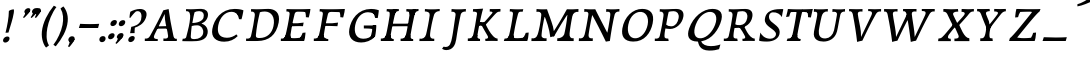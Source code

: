 SplineFontDB: 3.0
FontName: Experiment-Latin-Italic
FullName: Experiment-Latin
FamilyName: Experiment-Latin
Weight: Italic
Copyright: Copyright (c) 2015, Pathum Egodawatta
UComments: "2015-9-29: Created with FontForge (http://fontforge.org)"
Version: 0.001
ItalicAngle: -10
UnderlinePosition: 100
UnderlineWidth: 49
Ascent: 1000
Descent: 0
InvalidEm: 0
LayerCount: 2
Layer: 0 0 "Back" 1
Layer: 1 0 "Fore" 0
PreferredKerning: 4
XUID: [1021 779 -1439063335 14876943]
FSType: 0
OS2Version: 0
OS2_WeightWidthSlopeOnly: 0
OS2_UseTypoMetrics: 1
CreationTime: 1443542790
ModificationTime: 1459245850
PfmFamily: 17
TTFWeight: 400
TTFWidth: 5
LineGap: 122
VLineGap: 0
OS2TypoAscent: 129
OS2TypoAOffset: 1
OS2TypoDescent: 0
OS2TypoDOffset: 1
OS2TypoLinegap: 122
OS2WinAscent: 129
OS2WinAOffset: 1
OS2WinDescent: -161
OS2WinDOffset: 1
HheadAscent: 29
HheadAOffset: 1
HheadDescent: 183
HheadDOffset: 1
OS2CapHeight: 0
OS2XHeight: 0
OS2Vendor: 'PfEd'
Lookup: 258 0 0 "'kern' Horizontal Kerning in Latin lookup 0" { "'kern' Horizontal Kerning in Latin lookup 0-1" [150,15,0] } ['kern' ('DFLT' <'dflt' > 'latn' <'dflt' > ) ]
MarkAttachClasses: 1
DEI: 91125
KernClass2: 3 2 "'kern' Horizontal Kerning in Latin lookup 0-1"
 11 a n i d l m
 0 
 1 g
 0 {} 0 {} 0 {} -53 {} 0 {} 0 {}
LangName: 1033
Encoding: Adobe-Latin-1
Compacted: 1
UnicodeInterp: none
NameList: adobe-latin-3
DisplaySize: -128
AntiAlias: 1
FitToEm: 1
WinInfo: 32 8 2
BeginPrivate: 0
EndPrivate
Grid
-1000 824 m 0
 2000 824 l 1024
-1000 784 m 0
 2000 784 l 1024
-1000 571.5 m 0
 2000 571.5 l 1024
-1000 594 m 0
 2000 594 l 1024
-1000 531 m 0
 2000 531 l 1024
-1000 -278 m 0
 2000 -278 l 1024
-1000 870.174804688 m 0
 2000 870.174804688 l 1024
-1000 849 m 0
 2000 849 l 1024
-1000 68 m 0
 2000 68 l 1024
2000 766 m 1024
-1000 1143 m 0
 2000 1143 l 1024
-1000 499 m 0
 2000 499 l 1024
-1000 612 m 0
 2000 612 l 1024
EndSplineSet
AnchorClass2: "thn_ubufibi" "" 
BeginChars: 257 228

StartChar: space
Encoding: 0 32 0
GlifName: space
Width: 225
VWidth: 0
Flags: HMW
LayerCount: 2
Back
Fore
EndChar

StartChar: a
Encoding: 65 97 1
AltUni2: 0000aa.ffffffff.0
GlifName: uni0061
Width: 702
VWidth: 153
Flags: HMW
LayerCount: 2
Back
SplineSet
54.54296875 125 m 0
 42.3515625 366 236.012695312 539.211914062 393.866210938 587 c 0
 499.569335938 619 618.274414062 606 618.274414062 606 c 1
 569.639648438 462 l 1
 569.639648438 462 454.533203125 559.744140625 333.284179688 514 c 0
 250.144255829 482.633443299 156.5390625 332.93359375 171.713867188 165 c 0
 176.697375462 109.849474426 203.962890625 65 246.2578125 65 c 0
 348.548828125 65 441.30859375 268 464.538085938 329 c 1
 475.485351562 289 l 1
 475.485351562 289 383.209960938 -19 203.209960938 -19 c 0
 112.209960938 -19 59.314453125 30.685546875 54.54296875 125 c 0
617.615234375 603 m 1
 595.861328125 525 504.830078125 232 529.310546875 101 c 0
 536.303710938 63.578125 614.260742188 74 657.141601562 79 c 1
 661.265625 40 l 1
 638.854492188 32 512.564453125 -28 457.73828125 -10 c 0
 416.20703125 4 414.083984375 43 418.487304688 102 c 1
 424.475585938 156.63671875 494.46875 390.32421875 492.083007812 597 c 1
 617.615234375 603 l 1
EndSplineSet
Fore
SplineSet
48 130 m 0
 50.80859375 370.685546875 238 536 396 584 c 0
 502 616 593 611 593 611 c 1
 611 591 l 1
 594 536 551 426 529 305 c 0
 522 269 517 223 517 185 c 0
 517 71 566 51 659 68 c 5
 654 29 l 5
 616.01953125 9.619140625 557.150457021 -13.320909551 494 -14.0595703125 c 0
 414.434570312 -14.990234375 402.447003822 24.2350191076 418 102 c 0
 427 147 446 200 461 247 c 1
 460 254 453 252 452 260 c 1
 472 357 493 481 492 597 c 1
 547 576 l 1
 546 574 576 574 592 578 c 1
 560 472 l 1
 560 472 444 554 333 508 c 0
 251 474 177.860351562 344.786132812 166 206 c 0
 160.450195312 141.05859375 177 73 235 73 c 0
 337 73 443 268 466 329 c 1
 476 289 l 1
 476 289 387 -15 187 -15 c 0
 96 -15 47.017578125 45.7919921875 48 130 c 0
EndSplineSet
EndChar

StartChar: n
Encoding: 78 110 2
GlifName: uni006E_
Width: 774
VWidth: 79
Flags: HMW
LayerCount: 2
Back
Fore
SplineSet
58 531 m 1
 54 571 l 1
 190 571 325 613 327 613 c 1
 342 594 l 1
 331 561 314 515 292 444 c 0
 277.397849288 396.874877246 262 347 245 299 c 1
 254 295 l 1
 239 198 232 125 235 -2 c 1
 192.163085938 -1.1259765625 127.69140625 -7.1298828125 81 -17.33984375 c 1
 69 -2 l 1
 106 76 166 196 185 288 c 0
 222.049413448 467.397159853 212 531 58 531 c 1
211 208 m 1
 281 456 462 613 587 611 c 0
 647 610 674 586 673 523 c 0
 672 406 546 190 602 90 c 0
 621 56 672 54 728 68 c 5
 724 32 l 1
 684 7 601 -26 534 -24 c 0
 479.015401869 -22.3586687125 452 6 461 58 c 0
 472 119 548 261 555 426 c 0
 557 480 547 513 504 513 c 0
 400 514 256 305 241 205 c 1
 211 208 l 1
EndSplineSet
EndChar

StartChar: d
Encoding: 68 100 3
GlifName: uni0064
Width: 729
VWidth: 79
Flags: HMW
LayerCount: 2
Back
SplineSet
57.83984375 231 m 0
 76.791015625 373.767578125 163.440429688 510.470703125 364.19921875 585 c 4
 442.974042011 614.244210012 538.610351562 614 585.96484375 599 c 1
 533.448242188 491 l 1
 533.448242188 491 457.092773438 555.46875 355.1484375 527 c 0
 253.233398438 498.540039062 199.166015625 370 180.716796875 270 c 0
 161.708984375 166.971679688 193.40625 81.611328125 262.098632812 83 c 0
 377.954101562 85.3427734375 481.501953125 346 492.0234375 400 c 1
 504.793945312 350 l 1
 469.74609375 246 388.81640625 -18 205.81640625 -18 c 0
 90.81640625 -18 40.451171875 100 57.83984375 231 c 0
429.459960938 800 m 1
 552.107421875 808 696.986328125 850 696.986328125 850 c 1
 625.36328125 682 543.723632812 259 547.673828125 162 c 0
 551.028320312 79.6328125 591.04296875 65 681.159179688 77 c 1
 686.400390625 33 l 1
 629.81640625 7 541.34765625 -27 485.463867188 -15 c 0
 434.403320312 -4 433.921875 67 439.564453125 99 c 0
 462.020507812 226.325195312 520.862304688 554.19921875 539.771484375 702 c 0
 546.05859375 749 485.3515625 742 413.174804688 741 c 1
 429.459960938 800 l 1
EndSplineSet
Fore
SplineSet
58 231 m 0
 81 404 252 622 586 599 c 1
 533 471 l 1
 533 471 457 555 355 527 c 0
 253 499 195 373 179 266 c 0
 163.510552496 162.414319815 181 78 250 79 c 0
 366 81 482 346 493 400 c 1
 505 350 l 1
 470 246 389 -18 206 -18 c 0
 81 -18 41 100 58 231 c 0
375 783 m 1
 371 824 l 1
 511 824 649 871 651 871 c 1
 665.088867188 849 l 1
 653.581054688 809.430664062 637.290663545 762.083073261 620 682 c 0
 605 610 564 417 555 361 c 0
 546 305 537 246 542 171 c 0
 547 81 598 58 687 70 c 5
 682 31 l 1
 665 24 573 -25 510 -24 c 0
 450 -23 439 16 437 61 c 0
 434 104 474 254 487 301 c 1
 481 330 l 1
 491 382 526 612 528 675 c 0
 530 765 499 783 375 783 c 1
EndSplineSet
EndChar

StartChar: h
Encoding: 72 104 4
GlifName: uni0068
Width: 736
VWidth: 79
Flags: HMW
LayerCount: 2
Back
SplineSet
76.6787109375 822 m 1
 212.458007812 825.5390625 350.953125 875 352.970703125 875 c 1
 338.958984375 820.265625 264.52734375 498.028320312 245.654296875 351 c 0
 242.551757812 326.828125 252.56640625 302.497070312 242.958984375 279 c 0
 207.794921875 193 214.396484375 110 216.763671875 10 c 5
 171.763671875 10 106.763671875 4 61.763671875 -10 c 5
 98.154296875 84 146.732421875 255.90625 162.415039062 348 c 0
 178.762695312 444 215.861328125 697.469726562 210.698242188 726 c 0
 203.331054688 766.709960938 144.569335938 759 62.921875 761 c 1
 76.6787109375 822 l 1
189.81640625 213 m 1
 280.806640625 481 442.944335938 613.430664062 569.67578125 611 c 0
 629.337890625 609.85546875 656.90625 586.135742188 656.103515625 523 c 0
 654.619140625 406.188476562 541.84375 171.954101562 584.572265625 90 c 0
 602.171875 56.2421875 669.522460938 63 712.403320312 68 c 1
 716.52734375 29 l 1
 697.201171875 22.1015625 583.19140625 -23.4658203125 519.763671875 -24.3388671875 c 0
 464.798828125 -25.09375 443.021484375 4.7734375 446.512695312 58 c 0
 450.517578125 119.057617188 531.604492188 270.501953125 538.291992188 426 c 0
 540.109375 480.306640625 529.749023438 512.590820312 486.763671875 512.791992188 c 0
 371.327148438 513.331054688 252.6171875 284.228515625 207.291992188 177 c 9
 189.81640625 213 l 1
EndSplineSet
Fore
SplineSet
64 -13 m 1
 100 81 152 238 169 330 c 0
 179 382 214 612 216 675 c 0
 218 748 179 784 62 783 c 5
 62 824 l 5
 198 824 337 871 339 871 c 5
 352.823242188 850 l 1
 342.291992188 810.3515625 325.145507812 761.412109375 308 682 c 0
 293 610 242 347 233 291 c 0
 218 196 216 125 219 0 c 1
 174 0 109 -8 64 -13 c 1
189 208 m 1
 260 456 442 613 569 611 c 0
 629 610 657 586 656 523 c 0
 655 430 577 277 571 166 c 0
 566 67 622 57 712 68 c 1
 716 29 l 1
 697 22 579 -23 516 -24 c 0
 461 -25 434 6 443 58 c 0
 454 119 531 261 538 426 c 0
 540 480 529 513 486 513 c 0
 381 514 235 291 220 184 c 9
 189 208 l 1
EndSplineSet
EndChar

StartChar: e
Encoding: 69 101 5
GlifName: uni0065
Width: 611
VWidth: 153
Flags: HMW
LayerCount: 2
Back
SplineSet
57.0458984375 230 m 0
 86.1884765625 469 262.823242188 596.091796875 391.110351562 611 c 0
 511.579101562 625 605.309570312 560.364257812 581.2734375 428 c 0
 563.515625 330.211914062 452.454101562 278.8671875 335.727539062 262 c 0
 266.34765625 251.974609375 205.39453125 252.940429688 147.919921875 256 c 1
 156.383789062 304 l 1
 156.383789062 304 272.87109375 296.783203125 353.727539062 320 c 0
 413.443359375 337.146484375 467.727539062 387 468.727539062 451 c 24
 469.727539062 523 427.239257812 558.233398438 357.293945312 551 c 0
 282.594726562 543.275390625 210.190429688 462 185.739257812 349 c 0
 164.119140625 249.08203125 154.481445312 83 288.073242188 58 c 4
 387.72265625 39 519.712890625 127 521.712890625 127 c 5
 539.717773438 93 l 5
 517.720703125 66 410.370117188 -23.6279296875 283.024414062 -26 c 4
 175.671875 -28 32.0751953125 26 57.0458984375 230 c 0
EndSplineSet
Fore
SplineSet
62 230 m 0
 91 469 267.864980219 595.200844024 396 609 c 0
 526 623 620.12160549 551.81748709 576 428 c 0
 536.64453125 317.557617188 418 279 311 262 c 0
 242.142771937 251.060066569 200 253 143 256 c 1
 151 304 l 1
 151 304 258 297 339 320 c 0
 399 337 463 387 474 451 c 0
 486.197265625 521.966796875 430.315429688 568.014648438 361 556 c 0
 286 543 232 477 197 374 c 0
 164.056640625 277.052734375 129 82 283 57 c 0
 383.473632812 40.689453125 485 116 487 116 c 1
 505 83 l 1
 483 56 385 -24 258 -26 c 0
 131 -28 37 26 62 230 c 0
EndSplineSet
EndChar

StartChar: i
Encoding: 73 105 6
GlifName: uni0069
Width: 448
VWidth: 79
Flags: HMW
LayerCount: 2
Back
SplineSet
256.887695312 782 m 0
 264.29296875 824 303.23046875 852 344.23046875 852 c 0
 394.23046875 852 412.353515625 813 404.948242188 771 c 0
 397.541992188 729 358.60546875 701 317.60546875 701 c 0
 276.60546875 701 249.482421875 740 256.887695312 782 c 0
93.9150390625 555 m 1
 230.280273438 558.499023438 367.254882812 608 370.20703125 608 c 1
 355.478515625 547.962890625 283.796875 315.663085938 271.4453125 171.267578125 c 4
 261.208984375 51.6044921875 320.774414062 58.1220703125 422.639648438 70 c 5
 426.763671875 31 l 5
 407.383789062 24.08203125 282.845703125 -24.521484375 213 -23.55859375 c 4
 153.331054688 -22.736328125 130.047851562 16.830078125 140.318359375 61 c 4
 157.32421875 134.138671875 227.180664062 279.380859375 226.317382812 417 c 0
 225.9375 477.512695312 185.119140625 491.0703125 80.158203125 494 c 1
 93.9150390625 555 l 1
EndSplineSet
Fore
SplineSet
43 530 m 5
 43 571 l 5
 179 572 319 612 321 612 c 1
 338.27734375 594 l 1
 321.497070312 535.569335938 276.6328125 427.624023438 254 289 c 0
 246 241 238.13786856 199.083676667 237 153 c 0
 235 72 325 59 391 70 c 1
 391 31 l 1
 322 4 259 -25 189 -24 c 0
 129 -23 106 17 116 61 c 0
 129.682083152 117.682915914 170.870347198 217.171357877 185 288 c 0
 220.911644305 468.016666952 197 531 43 530 c 5
233 782 m 0
 240 824 279 852 320 852 c 0
 370 852 388 813 381 771 c 0
 374 729 335 701 294 701 c 0
 253 701 226 740 233 782 c 0
EndSplineSet
EndChar

StartChar: s
Encoding: 83 115 7
GlifName: uni0073
Width: 502
VWidth: 153
Flags: HMW
LayerCount: 2
Back
SplineSet
55.234375 -2 m 1
 62.4052734375 33 70.5146484375 107 80.09375 167 c 1
 94.6572265625 132.356445312 150.233398438 33.7138671875 242.34765625 29 c 0
 303.731445312 25.8583984375 347.107421875 64.16015625 356.216796875 110 c 0
 382.844726562 244 147.591796875 237.981445312 151.646484375 391 c 0
 155.2578125 527.295898438 269.913085938 593.915039062 408 608.802734375 c 0
 450.291992188 613.362304688 489.0703125 607.392578125 528.26953125 603 c 1
 518.569335938 565 500.049804688 474 495.0546875 440 c 1
 457 494 410.700195312 561.184570312 333.861328125 554 c 0
 267.8515625 547.828125 253.279296875 481 261.16796875 436 c 0
 284.551757812 302.610351562 529.41015625 295.657226562 466 107.602539062 c 0
 439.58203125 29.25390625 334.84375 -15 225.591796875 -15 c 0
 112.591796875 -15 55.234375 -2 55.234375 -2 c 1
EndSplineSet
Fore
SplineSet
25 9 m 1
 32 42 45 110 50 167 c 1
 68 130 135.016601562 37.46484375 228 34 c 0
 285.995117188 31.8388671875 307.351217769 79.990472225 307 126 c 0
 306 257 111.09228129 297.030413216 134 442 c 0
 148.234375 532.081054688 221 598 359 612 c 0
 409 617 464 615 464 615 c 1
 477 597 l 1
 468 556 456 502 449 448 c 1
 407.524414062 522.728515625 355.372070312 549.287109375 303 549.6875 c 0
 253.594726562 550.065429688 223.223632812 520.7734375 222.947265625 487 c 0
 222.159179688 390.680664062 417.818359375 294.90625 419 170 c 0
 420.069335938 57.0009765625 336 -17 186 -23 c 0
 105.064453125 -26.2373046875 56 -11 40 -7 c 1
 25 9 l 1
EndSplineSet
EndChar

StartChar: o
Encoding: 79 111 8
AltUni2: 0000ba.ffffffff.0
GlifName: o
Width: 629
VWidth: 153
Flags: HMW
LayerCount: 2
Back
SplineSet
35.8115234375 246 m 0
 8.5048828125 90.1376953125 76.791015625 -25 234.26171875 -28 c 0
 456.552734375 -32.2353515625 572.991210938 148.540039062 611.565429688 324 c 0
 668.065429688 581 482.70703125 613.396484375 418.876953125 613 c 0
 236.072265625 611.864257812 72.603515625 456 35.8115234375 246 c 0
167.5078125 358 m 0
 201.48046875 495 295.149414062 546.818359375 360.473632812 546 c 0
 472.599609375 544.595703125 531.6640625 415 498.981445312 258 c 0
 472.05859375 128 399.711914062 48.5078125 300.194335938 46 c 0
 183.893554688 43.0693359375 127.688476562 197.421875 167.5078125 358 c 0
EndSplineSet
Fore
SplineSet
34.6044921875 190 m 0
 31.760139984 70.2822298715 74.1172893881 -24.1746420757 217 -25 c 0
 448.610351562 -26.337890625 582.571289062 184.005859375 596.178710938 387 c 0
 607.5078125 556.006835938 535.0546875 613 416 613 c 0
 226.548828125 613 40.3564453125 432.09765625 34.6044921875 190 c 0
339 548.783203125 m 0
 447.554735345 565.96635696 494.658203125 457.202148438 472.049804688 295 c 0
 455.263671875 174.567382812 396.891601562 55.3828125 301 42.134765625 c 0
 194.84765625 27.46875 139.885742188 111.6484375 154.771484375 258 c 0
 171.190429688 419.423828125 237.69631899 532.747820336 339 548.783203125 c 0
EndSplineSet
EndChar

StartChar: b
Encoding: 66 98 9
GlifName: b
Width: 678
VWidth: 79
Flags: HMW
LayerCount: 2
Back
SplineSet
625.9453125 374.72265625 m 0
 603.743164062 159.009765625 440.651367188 -50.982421875 75.8671875 -17.64453125 c 1
 148.474609375 111.239257812 l 1
 148.474609375 111.239257812 230.543945312 51.0732421875 310.965820312 51.93359375 c 0
 442.525390625 53.3408203125 485.989257812 219.526367188 503.275390625 331.59765625 c 0
 519.24609375 435.140625 503.258789062 520.069335938 434.5703125 521.655273438 c 0
 334.612304688 523.962890625 231.581054688 326.372070312 212.65234375 222.0859375 c 1
 193.686523438 262.369140625 l 5
 216.552734375 366.780273438 314.9296875 609.474609375 477.859375 614.266601562 c 0
 592.809570312 617.647460938 639.474609375 506.176757812 625.9453125 374.72265625 c 0
99.3173828125 800 m 1
 181.96484375 798 356.84375 850 356.84375 850 c 1
 285.220703125 682 215.416992188 258.759765625 207.53125 162 c 0
 200.787109375 79.2470703125 196.872070312 36.232421875 281.016601562 25 c 1
 356.2578125 33 l 1
 326.893554688 6.607421875 139.06640625 -27.11328125 75.3212890625 -15 c 1
 114.703125 160.403320312 172.900390625 493.077148438 199.62890625 702 c 0
 205.916015625 749 155.208984375 742 83.0322265625 741 c 1
 99.3173828125 800 l 1
EndSplineSet
Fore
SplineSet
61 784 m 1
 177 784 206 766 204 675 c 0
 202 612 167 381 157 330 c 0
 139 239 106 98 78 5 c 1
 98 -14 l 1
 463 -38 606 159 628 375 c 0
 642 506 613 617 478 614 c 0
 319 610 222 380 202 282 c 1
 215 242 l 1
 234 339 335 524 434 522 c 0
 489 521 517 471 518 408 c 0
 521 263 452 64 311 63 c 0
 201 62 138 131 138 131 c 1
 97 -12 l 1
 141 -7 163 0 207 0 c 1
 199 125 214 218 221 291 c 1
 222 353 l 1
 233 392 245 441 259 487 c 0
 293.50390625 634.598632812 323.658203125 748.90625 353.1484375 850 c 1
 337 871 l 1
 335 871 157 824 56 824 c 5
 61 784 l 1
EndSplineSet
EndChar

StartChar: period
Encoding: 14 46 10
GlifName: period
Width: 204
VWidth: 79
Flags: HMW
LayerCount: 2
Back
SplineSet
461 429 m 1053
547.62890625 606.931640625 m 5,0,1
 560.979304676 545.140392989 555.783202328 486.432928999 547.3359375 427.185546875 c 5,11,12
 461 429 l 5,0,0
 453.53125 451.228515625 446.063476562 473.458007812 435 490.4765625 c 5,0,0
 306.106445312 489.979492188 258.503299742 424.487976481 246 397 c 5,15,-1
 241 444 l 5,16,17
 284.417257879 513.413357003 404.184570312 607.883789062 501 609.767578125 c 4,0,0
 529.2578125 610.317382812 547.62890625 606.931640625 547.62890625 606.931640625 c 5,0,1
52 63 m 5,22,23
 63.8515625 61.5966796875 74.8759765625 60.8740234375 85.05859375 60.8740234375 c 4,24,25
 140.174804688 60.8740234375 170.624023438 82.0439453125 174 131 c 5,26,-1
 288 150 l 5,27,28
 287.791992188 146.228515625 287.69140625 142.60546875 287.69140625 139.124023438 c 4,29,30
 287.69140625 62.9560546875 356.818359375 48.7841796875 404.6640625 48.7841796875 c 4,31,32
 407.716796875 48.7841796875 410.525390625 48.8828125 413 49 c 5,33,-1
 423 1 l 5,34,-1
 60 1 l 5,35,-1
 52 63 l 5,22,23
49 595 m 5,50,51
 64.4892578125 593.95703125 80.77734375 593.513671875 97.2822265625 593.513671875 c 4,52,53
 191.596679688 593.513671875 293 608 293 608 c 5,54,55
 293 608 276 486 270 460 c 5,56,57
 293 468 l 5,60,61
 290.176757812 402.124023438 286.036132812 348.6171875 286.036132812 279 c 4,64,65
 286.036132812 192.529296875 286.936523438 99.921875 300 0 c 5,66,-1
 165 0 l 5,67,68
 175.778320312 143.716796875 181.91015625 285.884765625 181.91015625 377.525390625 c 4,69,70
 181.91015625 413.413085938 180.969726562 441.552734375 179 459 c 4,71,72
 174 504 138 532 56 534 c 5,73,-1
 49 595 l 5,50,51
EndSplineSet
Fore
SplineSet
35 51 m 0
 43 95 83 123 125 123 c 0
 176 123 196 88 188 44 c 0
 180 0 140 -29 98 -29 c 0
 56 -29 27 7 35 51 c 0
EndSplineSet
EndChar

StartChar: t
Encoding: 84 116 11
GlifName: t
Width: 402
VWidth: 79
Flags: HMW
LayerCount: 2
Back
Fore
SplineSet
59 500 m 1
 59 570 l 1
 105 570 121 568 160 570 c 0
 174 571 213 734 225 773 c 1
 270 781 320 788 321 788 c 1
 315.2421875 769.083007812 289.073242188 663.017578125 266.551757812 570 c 1
 383 570 l 1
 383 503 l 1
 251.336914062 503 l 1
 226.461914062 391.235351562 193.104492188 235.64453125 196 143 c 0
 197 100 210 60 261 60 c 0
 286 60 325 64 341 68 c 5
 336 25 l 1
 300 7 225 -23 154 -24 c 0
 97 -25 64 5 67 58 c 0
 69 126 126 294 145 419 c 0
 153 471 141 512 59 500 c 1
EndSplineSet
EndChar

StartChar: p
Encoding: 80 112 12
GlifName: p
Width: 721
VWidth: 79
Flags: HMW
LayerCount: 2
Back
SplineSet
27 -302 m 5
 13.1494140625 -290 l 5
 31.869140625 -212.661132812 128.450879894 174.352434668 151 288 c 4
 188 476 195 532 42 530 c 5
 42 571 l 5
 178 572 290 606 312 614 c 5
 322.588867188 594 l 5
 310.197265625 560.294921875 292 514 274 464 c 4
 256.635877567 415.766326574 245 386 229 343 c 5
 237 341 244 340 252 338 c 5
 245 322 234 308 230 289 c 4
 216 222 151 30 158 -110 c 4
 162 -189 213 -213 320 -216 c 5
 320 -255 l 5
 199 -262 101 -281 27 -302 c 5
136 -3 m 5
 176 127 l 5
 176 127 229 67 320 68 c 4
 485 69 556 238 554 408 c 4
 553 487 531 538 472 537 c 4
 351 535 226 283 214 231 c 5
 168 199 l 5
 208 317 328 618 528 618 c 4
 629 618 672 535 671 432 c 4
 669 223 491 -38 136 -3 c 5
EndSplineSet
Fore
SplineSet
11 -302 m 1
 -2.8505859375 -290 l 1
 5.74609375 -254.484375 45.7622240963 -153.663400152 73.4885678175 -44.0000044098 c 0
 106.069603603 84.8646975855 138.805905226 226.541762342 151 288 c 0
 188 476 175 532 22 530 c 1
 17 571 l 1
 153 572 290 606 312 614 c 1
 322.588867188 594 l 1
 310.197265625 560.294921875 292 514 274 464 c 0
 256.635877567 415.766326574 245 386 229 343 c 1
 237 341 244 340 252 338 c 1
 245 322 234 308 230 289 c 0
 216 222 149 18 156 -122 c 0
 160 -201 218 -213 325 -216 c 5
 320 -255 l 1
 199 -262 85 -281 11 -302 c 1
136 -3 m 1
 176 127 l 1
 176 127 229 67 320 68 c 0
 485 69 556 238 554 408 c 0
 553 487 531 538 472 537 c 0
 351 535 226 283 214 231 c 1
 168 199 l 1
 208 317 328 618 528 618 c 0
 629 618 672 535 671 432 c 0
 669 223 491 -38 136 -3 c 1
EndSplineSet
EndChar

StartChar: v
Encoding: 86 118 13
GlifName: v
Width: 678
VWidth: 79
Flags: HMW
LayerCount: 2
Back
SplineSet
9 530 m 5
 9 572 l 5
 92 577 154 581 248 612 c 5
 267.939453125 594 l 5
 272.549804688 529.66796875 282.875410826 411.3103774 305 297 c 4
 319 224 343 104 366 51 c 4
 373 34 337 78 337 78 c 5
 423 182 522 325 546 472 c 4
 555 525 527 545 449 544 c 5
 453 576 l 5
 486 600 555 617 584 616 c 4
 649 615 660 583 657 556 c 4
 638 377 517 204 352 -4 c 5
 322 -7 271 -12 235 -22 c 5
 238.421875 79.18359375 236.702148438 181.313476562 219.098632812 269 c 4
 170.328125 511.93359375 116.949629402 531.087474732 9 530 c 5
EndSplineSet
Fore
SplineSet
29 530 m 1
 24 572 l 5
 107 577 209 581 303 612 c 1
 317.939453125 594 l 1
 312.549804688 529.66796875 300.358398438 411.90234375 297 297 c 0
 294.83984375 223.083984375 303 104 326 51 c 0
 333 34 297 78 297 78 c 1
 383 182 532 325 556 472 c 0
 565 525 537 545 459 544 c 1
 463 576 l 1
 496 600 565 617 594 616 c 0
 659 615 670 583 667 556 c 0
 648 377 477 204 312 -4 c 1
 282 -7 231 -12 195 -22 c 1
 211.421875 79.18359375 215.98828125 179.830078125 219.098632812 269 c 0
 227.592773438 512.509765625 136.94921875 531.087890625 29 530 c 1
EndSplineSet
EndChar

StartChar: m
Encoding: 77 109 14
GlifName: m
Width: 1109
VWidth: 79
Flags: HMW
LayerCount: 2
Back
SplineSet
65.7568359375 555 m 1
 201.536132812 558.5390625 340.03125 608 342.048828125 608 c 1
 328.037109375 553.265625 293.60546875 498.028320312 274.732421875 351 c 0
 271.629882812 326.828125 271.64453125 302.497070312 262.037109375 279 c 0
 226.874023438 193 243.474609375 93 245.841796875 -7 c 1
 200.841796875 -7 125.841796875 -15 80.841796875 -20 c 1
 117.232421875 74 159.271484375 196 175.493164062 288 c 0
 181.840820312 324 195.939453125 430.469726562 190.776367188 459 c 0
 183.409179688 499.709960938 133.647460938 492 52 494 c 1
 65.7568359375 555 l 1
580.89453125 213 m 1
 671.884765625 481 834.022460938 613.430664062 960.75390625 611 c 0
 1020.41601562 609.85546875 1047.984375 586.135742188 1047.18261719 523 c 0
 1045.69726562 406.188476562 932.922851562 171.954101562 975.650390625 90 c 0
 993.25 56.2421875 1060.60058594 63 1103.48144531 68 c 1
 1107.60546875 29 l 1
 1088.27929688 22.1015625 974.26953125 -23.4658203125 910.841796875 -24.3388671875 c 0
 855.876953125 -25.09375 834.099609375 4.7734375 837.590820312 58 c 0
 841.595703125 119.057617188 922.682617188 270.501953125 929.370117188 426 c 0
 931.1875 480.306640625 920.827148438 512.590820312 877.841796875 512.791992188 c 0
 762.405273438 513.331054688 643.696289062 284.228515625 598.370117188 177 c 9
 580.89453125 213 l 1
220.89453125 213 m 1
 311.884765625 481 474.022460938 613.430664062 600.75390625 611 c 0
 660.416015625 609.85546875 697.590820312 585.27734375 687.182617188 523 c 0
 664.84765625 389.3671875 619.436523438 213.7109375 643.481445312 0 c 1
 579.727539062 0.9287109375 528.603515625 -2.08984375 467.841796875 -11.3388671875 c 1
 514.061523438 108.877929688 560.661132812 223.49609375 569.370117188 426 c 0
 571.1875 480.306640625 560.827148438 512.590820312 517.841796875 512.791992188 c 0
 402.405273438 513.331054688 283.696289062 284.228515625 238.370117188 177 c 9
 220.89453125 213 l 1
EndSplineSet
Fore
SplineSet
546 208 m 1
 616 456 787 613 912 611 c 0
 972 610 999 586 998 523 c 0
 997 406 871 190 927 90 c 0
 946 56 997 54 1053 68 c 1
 1049 32 l 1
 1009 7 926 -26 859 -24 c 0
 804.015625 -22.3583984375 777 6 786 58 c 0
 797 119 873 261 880 426 c 0
 882 480 872 513 829 513 c 0
 725 514 591 305 576 205 c 1
 546 208 l 1
58 531 m 1
 54 571 l 5
 190 571 325 613 327 613 c 1
 342 594 l 1
 331 561 314 515 292 444 c 0
 277.397849288 396.874877246 262 347 245 299 c 1
 254 295 l 1
 239 198 232 125 235 -2 c 1
 192.163085938 -1.1259765625 127.69140625 -7.1298828125 81 -17.33984375 c 1
 69 -2 l 1
 106 76 166 196 185 288 c 0
 222.049413448 467.397159853 212 531 58 531 c 1
211 208 m 1
 284 451 434 613 561 611 c 0
 621 610 649 586 648 523 c 0
 648 493 639 465 633 438 c 1
 620 398 606 360 589 324 c 1
 585 292 580 261 579 231 c 0
 576 203 579 84 588 -2 c 1
 528 -3 472 -6 425 -11 c 1
 436 70 523 261 530 426 c 0
 532 480 521 513 478 513 c 0
 371 514 255 291 239 184 c 1
 211 208 l 1
EndSplineSet
EndChar

StartChar: g
Encoding: 71 103 15
GlifName: g
Width: 806
VWidth: 153
Flags: HMW
LayerCount: 2
Back
SplineSet
21 -172 m 4
 6 -121 28 1 221 66 c 5
 285 48 l 21
 242 38 149 -19 149 -102 c 4
 149 -151 177 -215 313 -215 c 4
 414 -215 522 -151 522 -79 c 4
 522 70 135 50 59 47 c 5
 45 68 45 96 51 119 c 5
 81 154 136 201 193 240 c 5
 243 226 l 5
 212 203 142 123 202 130 c 5
 459 150 638 111 637 -51 c 4
 636 -194 424 -282.979492188 272 -284 c 4
 123 -285 41 -240 21 -172 c 4
57 370 m 4
 56 511 192 611 334 611 c 4
 449 611 561 571 561 453 c 4
 561 301 427 217 291 217 c 4
 146 217 58 258 57 370 c 4
171 404 m 4
 171 312 223 273 308 274 c 4
 392 275 436 347 436 426 c 4
 436 499 397 558 309 558 c 4
 241 558 171 499 171 404 c 4
507 520 m 21
 537 522 617 561 719 621 c 5
 725 584 726 506 722 476 c 5
 666 478 600 478 549 478 c 13
 507 520 l 21
EndSplineSet
Fore
SplineSet
-23 -72 m 0
 87 -36 l 0
 100 -143 183 -245.978515625 335 -245 c 0
 428.526367188 -244.397460938 494.116210938 -198.088867188 515.061523438 -138 c 0
 549.666992188 -38.724609375 488.05078125 40.291015625 352 46.52734375 c 0
 318.16015625 48.0791015625 269.71484375 41.8798828125 227 30 c 1
 206.482421875 51 l 1
 239.21484375 123.736328125 268.193359375 179.094726562 289 240 c 1
 347 226 l 1
 338 203 320 128 317 105 c 1
 559.508789062 123.341796875 676.396484375 18.099609375 618.163085938 -138 c 0
 570.00390625 -267.094726562 419.020507812 -316.116210938 245 -304 c 4
 16.578125 -288.095703125 -21.2802734375 -145.310546875 -23 -72 c 0
152 380 m 0
 171 521 306 611 468 611 c 0
 553 611 650 561 636 443 c 0
 617 291 461 202 325 202 c 0
 180 202 139 288 152 380 c 0
263 438 m 0
 235.733398438 346.856445312 269.415039062 248.071289062 388 257 c 0
 482.1484375 264.088867188 517.735351562 347.96484375 525 416 c 0
 531.905913596 480.675519342 490.830078125 570.359375 394 559 c 0
 340.887695312 552.76953125 287.4921875 519.869140625 263 438 c 0
600 520 m 1
 630 522 714 561 823 621 c 1
 817 584 808 476 810 446 c 1
 754 458 648 478 597 478 c 1
 600 520 l 1
EndSplineSet
EndChar

StartChar: H
Encoding: 40 72 16
GlifName: H_
Width: 975
VWidth: 79
Flags: HMW
LayerCount: 2
Back
Fore
SplineSet
20 0 m 1
 21 61 l 1
 96 57 132 89 147 137 c 1
 268 146 l 1
 249 51 325 50 343 51 c 1
 344 0 l 1
 20 0 l 1
95 0 m 1
 95 0 129 71 146 136 c 0
 189 297 236 583 259 768 c 1
 407 793 l 1
 347 593 275 208 268 145 c 0
 263 101 233 49 315 49 c 1
 290 1 l 1
 95 0 l 1
165 739 m 1
 170 800 l 1
 282 792 361 795 470 800 c 1
 471 749 l 1
 453 750 384 749 369 654 c 1
 245 663 l 1
 246 711 242 743 165 739 c 1
227 367 m 1
 238 433 l 1
 648 434 l 1
 793 441 l 1
 780 370 l 1
 227 367 l 1
515 0 m 1
 515 58 l 1
 590 54 633 92 645 140 c 1
 763 139 l 1
 744 49 810 49 829 50 c 1
 830 0 l 1
 515 0 l 1
592 0 m 1
 592 0 626 71 643 136 c 0
 686 297 730 583 753 768 c 1
 900 793 l 1
 840 593 772 208 764 145 c 0
 758 101 729 49 811 49 c 1
 786 1 l 1
 592 0 l 1
658 739 m 1
 661 800 l 1
 775 790 858 794 965 800 c 1
 961 749 l 1
 943 750 883 749 862 654 c 1
 740 663 l 1
 741 711 735 743 658 739 c 1
EndSplineSet
EndChar

StartChar: A
Encoding: 33 65 17
GlifName: A_
Width: 873
VWidth: 79
Flags: HMW
LayerCount: 2
Back
Fore
SplineSet
20 0 m 1
 21 61 l 1
 100 52 128 86 156 136 c 0
 291 377 396 583 484 768 c 1
 524 774 575 786 616 799 c 1
 640 589 678 418 731 150 c 0
 740 104 751 43 821 55 c 1
 821 0 l 1
 709 0 597 0 485 0 c 1
 486 64 l 1
 555 53 609 65 603 124 c 0
 591 249 542 396 525 541 c 0
 524 580 519 635 518 676 c 1
 421 468 284 210 258 145 c 0
 220 49 295 50 343 51 c 1
 344 0 l 1
 236 0 128 0 20 0 c 1
307 308 m 1
 318 366 l 1
 642 374 l 1
 631 311 l 1
 307 308 l 1
EndSplineSet
EndChar

StartChar: B
Encoding: 34 66 18
GlifName: B_
Width: 776
VWidth: 79
Flags: HMW
LayerCount: 2
Back
Fore
SplineSet
82 -3 m 1
 93 58 l 1
 176 52 177 87 186 120 c 0
 235 311 265 424 277 568 c 0
 285 664 277 757 176 745 c 1
 177 798 l 1
 363 786 407 803 557 803 c 0
 669 803 743.106270761 738.005469846 721 618 c 4
 700 504 587 417 453 412 c 5
 559 437 l 1
 684 397 735 300 714 187 c 0
 680 4 470 -6 329 -6 c 0
 263 -6 153 -5 82 -3 c 1
294 110 m 0
 291 52 335 48 388 48 c 0
 501 49 588 102 604 196 c 0
 621 298 561 390 457 393 c 0
 411 395 358 386 319 375 c 1
 306 270 298 188 294 110 c 0
334 450 m 1
 524 456 600 530 613 587 c 0
 637 677 605 745 506 747 c 0
 456 749 417 734 390 720 c 1
 368 646 352 544 334 450 c 1
EndSplineSet
EndChar

StartChar: W
Encoding: 55 87 19
GlifName: W_
Width: 1339
VWidth: 79
Flags: HMW
LayerCount: 2
Back
Fore
SplineSet
52 736 m 1
 53 800 l 1
 168 796 300 793 389 800 c 1
 388 736 l 1
 319 747 265 735 271 676 c 0
 283 551 326 370 343 225 c 0
 345 192 350 135 352 100 c 1
 447 301 590 592 616 655 c 1
 718 664 l 1
 584 430 472 188 385 8 c 1
 345 2 295 -10 254 -23 c 1
 229 181 197 390 143 650 c 0
 134 696 122 748 52 736 c 1
527 800 m 1
 639 800 751 800 863 800 c 1
 862 736 l 1
 793 747 739 735 745 676 c 0
 757 551 792 370 809 225 c 0
 811 192 816 135 818 100 c 1
 913 301 1055 592 1081 655 c 0
 1119 751 1044 750 996 749 c 1
 995 800 l 1
 1103 800 1211 800 1319 800 c 1
 1318 739 l 1
 1239 748 1211 714 1183 664 c 0
 1049 430 938 188 851 8 c 1
 811 2 761 -10 720 -23 c 1
 695 181 671 390 617 650 c 0
 608 696 597 757 527 745 c 1
 527 800 l 1
EndSplineSet
EndChar

StartChar: c
Encoding: 67 99 20
GlifName: c
Width: 607
VWidth: 153
Flags: HMW
LayerCount: 2
Back
SplineSet
49.7294921875 230 m 0
 79.41015625 404 218.6171875 598 461.6171875 598 c 0
 559.6171875 598 607.50390625 569 607.50390625 569 c 1
 602.803710938 531 590.4609375 461 575.525390625 416 c 1
 516.583984375 422 l 1
 503.166015625 465 491.04296875 504 448.038085938 538 c 5
 518.508789062 535 l 1
 485.047851562 470 474.33203125 534 382.15625 533 c 0
 302.979492188 532 219.10546875 476 190.48046875 325 c 0
 166.791992188 202 185.458984375 64 319.106445312 62 c 0
 383.9296875 61 447.337890625 86 490.509765625 121 c 1
 515.514648438 87 l 1
 452.229492188 23 371.529296875 -15 267.529296875 -15 c 0
 118.529296875 -15 22.3408203125 69 49.7294921875 230 c 0
EndSplineSet
Fore
SplineSet
56 230 m 0
 90 453 250 546 351 582 c 0
 438 612 532 614 570 612 c 5
 578 594 l 1
 560 514 554 481 548 436 c 1
 512.704101562 484.93359375 463.74609375 521.639648438 403 523.923828125 c 0
 299.0390625 527.831054688 221.632238529 459.530204137 191 350 c 0
 162.513671875 248.14453125 155.844726562 72.53515625 300 58 c 0
 408.052734375 47.10546875 500 119 502 119 c 1
 519 83 l 1
 487 47 390 -24 263 -26 c 0
 156 -28 25.0739057193 27.161205159 56 230 c 0
EndSplineSet
EndChar

StartChar: w
Encoding: 87 119 21
GlifName: w
Width: 1009
VWidth: 79
Flags: HMW
LayerCount: 2
Back
SplineSet
19 531 m 5
 19 572 l 5
 102 571 184 590 242 614 c 5
 260.360351562 594 l 5
 266.05078125 528.57421875 284.840904754 408.985674236 302 297 c 4
 313 223 340 104 363 51 c 4
 370 34 334 78 334 78 c 5
 420 182 499 285 523 432 c 4
 532 485 506 495 428 494 c 5
 428 526 l 5
 461 550 522 567 551 566 c 4
 616 565 622 533 624 506 c 4
 637.297313785 326.486263907 514 204 349 -4 c 5
 319 -7 268 -12 232 -22 c 5
 239 185 210 417 143 496 c 4
 115 528 63 532 19 531 c 5
524 449 m 1053
527 449 m 5
 623 521 l 5
 637.889736159 394.43724265 683.156738016 165.856212398 733 51 c 4
 740 34 704 78 704 78 c 5
 790 182 869 319 893 466 c 4
 902 519 866 545 788 544 c 5
 788 576 l 5
 821 600 902 617 931 616 c 4
 996 615 1007 583 1004 556 c 4
 985 377 884 204 719 -4 c 5
 689 -7 638 -12 602 -22 c 5
 608 159 581 321 530 422 c 4
 523 437 535 439 527 449 c 5
EndSplineSet
Fore
SplineSet
549 530 m 1
 549 572 l 1
 632 577 557 558 651 589 c 1
 665.939453125 571 l 1
 660.549804688 506.66796875 647.34145895 411.950906239 647 297 c 0
 646.83984375 243.083984375 653 104 676 51 c 0
 683 34 647 78 647 78 c 1
 733 182 862 325 886 472 c 0
 895 525 865 545 787 544 c 1
 781 576 l 1
 814 600 895 617 924 616 c 0
 989 615 1000 583 997 556 c 0
 978 377 827 204 662 -4 c 1
 632 -7 581 -12 545 -22 c 1
 561.421875 79.18359375 565.98828125 179.830078125 569.098632812 269 c 0
 577.592773438 512.509765625 656.94921875 531.087890625 549 530 c 1
29 530 m 1
 23 572 l 1
 106 577 209 581 303 612 c 1
 317.939453125 594 l 1
 312.549804688 529.66796875 300.358398438 411.90234375 297 297 c 0
 294.83984375 223.083984375 303 104 326 51 c 0
 333 34 297 78 297 78 c 1
 383 182 532 325 556 472 c 0
 565 525 525 550 447 539 c 5
 442 571 l 5
 480 594 555 617 594 616 c 0
 658.986332334 614.333683786 670 583 667 556 c 0
 648 377 477 204 312 -4 c 1
 282 -7 231 -12 195 -22 c 1
 211.421875 79.18359375 215.98828125 179.830078125 219.098632812 269 c 0
 227.592773438 512.509765625 136.94921875 531.087890625 29 530 c 1
EndSplineSet
EndChar

StartChar: V
Encoding: 54 86 22
GlifName: V_
Width: 873
VWidth: 79
Flags: HMW
LayerCount: 2
Back
SplineSet
779.319335938 759.60546875 m 5
 683.118164062 756.4921875 670.75390625 709.79296875 641.333984375 638.686523438 c 4
 540.73828125 395.549804688 425.083007812 92.47265625 373.807617188 -17.900390625 c 13
 238.850585938 -35.2626953125 l 5
 195.05859375 118.126953125 99.2080078125 445.11328125 28.28125 640.72265625 c 5
 -1.1044921875 722.461914062 -47.619140625 750.809570312 -111.751953125 749.60546875 c 5
 -122.749023438 819.33984375 l 5
 33.9697265625 810.166015625 163.194335938 812.083984375 299.913085938 819.33984375 c 5
 313.16015625 755.104492188 l 5
 208.680664062 746.856445312 148.693359375 731.734375 169.314453125 642.375976562 c 5
 168.938476562 642.325195312 l 5
 205.0703125 507.569335938 243.123046875 375.205078125 288.350585938 244.821289062 c 5
 302.875 196.584960938 323.53515625 66.734375 320.7734375 74.982421875 c 5
 363.33203125 173.946289062 472.463867188 422.768554688 546.000976562 650.715820312 c 5
 568.381835938 730.470703125 498.267578125 756.823242188 405.391601562 752.731445312 c 5
 393.018554688 819.33984375 l 5
 525.91015625 811.728515625 631.3046875 813.844726562 764.196289062 819.33984375 c 5
 779.319335938 759.60546875 l 5
EndSplineSet
Fore
SplineSet
52 799 m 1
 163 794 305 793 388 799 c 1
 387 735 l 1
 318 746 264 734 270 675 c 0
 283 556 330 384 345 245 c 0
 349 206 350 141 351 100 c 1
 446 301 589 591 615 654 c 0
 653 750 578 749 530 748 c 1
 529 799 l 1
 639 795 748 790 853 799 c 1
 852 738 l 1
 773 747 745 713 717 663 c 0
 583 429 471 188 384 8 c 1
 344 2 294 -10 253 -23 c 1
 229 187 198 401 145 669 c 0
 134 705 122 754 52 744 c 1
 52 799 l 1
EndSplineSet
EndChar

StartChar: C
Encoding: 35 67 23
GlifName: C_
Width: 856
VWidth: 79
Flags: HMW
LayerCount: 2
Back
Fore
SplineSet
58.048828125 299 m 0
 98.048828125 537 280.048828125 802 612.048828125 802 c 0
 773.048828125 802 836.048828125 766 836.048828125 766 c 1
 830.048828125 715 803.048828125 585 786.048828125 543 c 1
 727.048828125 546 l 1
 711.048828125 634 648.048828125 748 603.048828125 755 c 1
 621.048828125 776 795.048828125 732 725.048828125 637 c 1
 709.048828125 641 658.048828125 730 535.048828125 730 c 0
 377.048828125 730 245.048828125 589 207.048828125 393 c 0
 175.048828125 226 210.048828125 84 423.048828125 81 c 0
 512.048828125 80 601.048828125 118 660.048828125 166 c 1
 693.048828125 123 l 1
 606.048828125 35 496.048828125 -17 354.048828125 -17 c 0
 150.048828125 -17 22.048828125 92 58.048828125 299 c 0
EndSplineSet
EndChar

StartChar: q
Encoding: 81 113 24
GlifName: q
Width: 666
VWidth: 79
Flags: HMW
LayerCount: 2
Back
Fore
SplineSet
57 228 m 0
 89 433 242 645 603 612 c 1
 534 471 l 1
 534 471 476.0078125 547.875976562 362 538 c 4
 250.200150374 528.315289186 180 379 169 263 c 0
 159 159 179 73 248 71 c 0
 348 69 451 252 470 360 c 1
 489 296 l 1
 466 192 347.993178962 -12.7631650678 205 -17 c 0
 70 -21 36.6808387759 97.8303734078 57 228 c 0
349 -303 m 1
 334.868164062 -288 l 1
 377.847050048 -152.594769782 405.0620874 -28.0463117899 433 97 c 0
 440.996625941 132.791814337 467 211 471 243 c 1
 462 301 l 1
 477 396 478 467 475 592 c 1
 603 612 l 1
 620 593 l 1
 571 411 519.666710598 142.959030744 506 -74 c 0
 498 -201 540 -218 659 -224 c 1
 654 -262 l 1
 504.195595011 -266.347991798 414.83984375 -285.087890625 349 -303 c 1
EndSplineSet
EndChar

StartChar: y
Encoding: 89 121 25
GlifName: y
Width: 693
VWidth: 79
Flags: HMW
LayerCount: 2
Back
SplineSet
-83 -254 m 5
 -71 -206 -53 -113 -46 -68 c 5
 -11 -120 35 -225 136 -196 c 5
 211 -161 303 -44 329 8 c 5
 250 -5 l 5
 251 182 185 423 122 499 c 4
 94 533 39 533 -8 530 c 5
 -2 575 l 5
 85 580 136 584 233 614 c 5
 245.5625 605 l 5
 250.19921875 511.611328125 272.28515625 414.143554688 298 297 c 4
 311 236 338 147 367 84 c 5
 410 128 518 288 519 472 c 4
 519 525 500 545 422 544 c 5
 426 576 l 5
 462 600 536 617 567 616 c 4
 632 615 642 583 640 556 c 4
 631 454 547 218 424 26 c 4
 316 -144 203 -283 58 -286 c 4
 3 -287 -45 -280 -74 -265 c 5
 -83 -254 l 5
EndSplineSet
Fore
SplineSet
-83 -254 m 1
 -71 -206 -53 -113 -46 -68 c 1
 -21 -130 35 -225 136 -196 c 1
 211 -161 323 -44 349 8 c 1
 250 -5 l 1
 250.834960938 151.201171875 232.83203125 345.080078125 190.162109375 449 c 0
 160.9765625 520.077148438 103.28125 535.826171875 12 530 c 1
 6 575 l 1
 93 580 176 584 273 614 c 1
 285.5625 605 l 1
 290.19921875 511.611328125 292.28515625 414.143554688 318 297 c 0
 331 236 348 127 377 64 c 1
 410 108 568 288 569 472 c 0
 569 525 550 545 472 544 c 1
 476 576 l 1
 512 600 586 617 617 616 c 0
 682 615 692 583 690 556 c 0
 681 454 577 228 454 36 c 0
 346 -134 203 -283 58 -286 c 0
 3 -287 -45 -280 -74 -265 c 1
 -83 -254 l 1
EndSplineSet
EndChar

StartChar: l
Encoding: 76 108 26
GlifName: l
Width: 418
VWidth: 79
Flags: HMW
LayerCount: 2
Back
SplineSet
58.9150390625 822 m 1
 194.694335938 825.5390625 343.189453125 875 345.20703125 875 c 1
 317.30078125 765.991210938 223.836914062 360.206054688 218.4453125 180.267578125 c 0
 214.84765625 60.2216796875 267.774414062 67.1220703125 369.639648438 79 c 1
 373.763671875 40 l 1
 354.383789062 33.08203125 239.842773438 -15.7138671875 170 -14.55859375 c 4
 120.331054688 -13.736328125 93.486328125 24.6513671875 93.318359375 70 c 0
 92.86328125 192.901367188 198.388671875 530.606445312 202.934570312 706 c 0
 204.006835938 747.356445312 156.805664062 759 45.158203125 761 c 1
 58.9150390625 822 l 1
EndSplineSet
Fore
SplineSet
44 787 m 1
 39 827 l 1
 174 827 325 871 327 871 c 1
 341.213867188 850 l 1
 330.40625 814.200195312 314.677249246 769.586746944 298 702 c 0
 279 625 237 421 228 361 c 0
 219 305 209 246 214 171 c 0
 220 81 272 58 374 70 c 1
 369 31 l 1
 349 20 229 -26 158 -25 c 0
 97.998046875 -24.1552734375 74.4075675384 15.2237834997 79 60 c 0
 91 177 187 437 194 684 c 0
 196.436523438 769.98828125 158 787 44 787 c 1
EndSplineSet
EndChar

StartChar: u
Encoding: 85 117 27
GlifName: u
Width: 723
VWidth: 79
Flags: HMW
LayerCount: 2
Back
Fore
SplineSet
23 531 m 1
 27 572 l 1
 155 571 291 612 293 612 c 1
 307.903320312 594 l 1
 301.809570312 574.655273438 292.681640625 553.045898438 283 524 c 0
 265 455 208 313 202 170 c 0
 200 116 211 83 254 83 c 0
 359 82 503 305 518 412 c 1
 545 388 l 1
 474 150 298 -17 171 -15 c 0
 111 -14 84 10 85 73 c 0
 86 162 133 268 153 376 c 0
 156 394 166 434 163 465 c 0
 158 513 107 531 23 531 c 1
426 50 m 0
 444 127 477 194 501 306 c 0
 508 342 513 374 516 400 c 0
 524 476 518 561 513 596 c 1
 573 602 657 612 659 612 c 1
 672.088867188 594 l 1
 638.009765625 510.913085938 561.166006267 290.004781877 548 148 c 0
 540 54 598 49 672 69 c 1
 673 30 l 1
 657 22 566 -36 499 -35 c 0
 439 -34 416 6 426 50 c 0
EndSplineSet
EndChar

StartChar: k
Encoding: 75 107 28
GlifName: k
Width: 659
VWidth: 79
Flags: HMW
LayerCount: 2
Back
SplineSet
56.9150390625 824 m 5
 192.694335938 827.5390625 332.189453125 877 334.20703125 877 c 5
 324.420898438 838.772460938 294.358398438 730.05859375 275.791992188 642 c 4
 260.573242188 569.8203125 230.052734375 417.426757812 220.890625 361 c 4
 211.844726562 305.288085938 202.771484375 245.5078125 207.421875 170.99609375 c 4
 213.028320312 81.173828125 230.8515625 58.130859375 332.639648438 70 c 5
 336.763671875 31 l 5
 317.383789062 19.08203125 245.845703125 -24.521484375 176 -23.55859375 c 4
 116.331054688 -22.736328125 94.0400390625 15.76953125 97.318359375 61 c 4
 110.024414062 236.3203125 186.022460938 439.86328125 193.772460938 675 c 4
 196.185546875 748.206054688 160.560546875 760.124023438 43.158203125 763 c 5
 56.9150390625 824 l 5
350.883789062 234.34765625 m 5
 319.103515625 225.482421875 275.77734375 221 253.1328125 227 c 5
 256.345703125 232.168945312 253 243 258.064453125 259 c 5
 258.364257812 258.924804688 258.666015625 258.850585938 258.971679688 258.77734375 c 6
 259.064453125 259 l 5
 268.454101562 255.387695312 318.349609375 258.930664062 356.53125 278.875 c 4
 447.08203125 326.173828125 478.5859375 378.525390625 491.634765625 429 c 4
 501.578125 467.463867188 484.696289062 493.943359375 449 494.274414062 c 4
 323.62109375 495.4375 229.724609375 338.993164062 205.392578125 201 c 5
 185.73828125 234 l 5
 214.076171875 428 362.84375 611 507 611 c 4
 594 611 605.555664062 559.0703125 604.400390625 512 c 4
 601.661132812 400.405273438 527.286132812 302.526367188 417.129882812 251.205078125 c 5
 453.336914062 164.439453125 484.487304688 72.2255859375 599 67.2978515625 c 4
 616.203125 66.5576171875 645.1953125 70.4501953125 666.2265625 78 c 5
 678 50 l 5
 664.881835938 35 627 -20 532 -20 c 4
 399.014648438 -20 383.475585938 133.622070312 350.883789062 234.34765625 c 5
EndSplineSet
Fore
SplineSet
53 783 m 1
 57 824 l 1
 193 828 330 873 332 873 c 1
 342.942382812 850 l 1
 330.075195312 801.040039062 304.994140625 716.079101562 281 642 c 0
 258.337676629 572.032728369 222.819335938 417.176757812 215 361 c 0
 177 88 195 56 282 65 c 1
 286 28 l 1
 256 8 199 -25 149 -24 c 0
 89.00390625 -22.7998046875 76 15 79 60 c 0
 92 235 186 440 194 675 c 0
 196 748 170 780 53 783 c 1
263 359 m 1
 354 386 416 491 439 581 c 0
 535 553.32421875 l 1
 544 535 l 0
 491 418 408 355 337 331 c 1
 369 250 438.385742188 100.307617188 546 95 c 4
 573.858398438 93.6259765625 611 92 633 110 c 5
 650 73 l 5
 636 52 600.786132812 -23.2431640625 512 -17 c 4
 384 -8 291 243 267 344 c 1
 263 359 l 1
EndSplineSet
EndChar

StartChar: j
Encoding: 74 106 29
GlifName: j
Width: 392
VWidth: 79
Flags: HMW
LayerCount: 2
Back
SplineSet
99.8544921875 781.734375 m 4
 99.8544921875 823.528320312 133.403320312 852.086914062 174.846679688 852.086914062 c 4
 225.00390625 852.086914062 249.841796875 812.982421875 249.841796875 771.190429688 c 4
 249.841796875 729.396484375 216.29296875 700.8359375 174.846679688 700.8359375 c 4
 133.403320312 700.8359375 99.8544921875 739.940429688 99.8544921875 781.734375 c 4
99.8544921875 781.734375 m 4
 99.8544921875 823.528320312 133.403320312 852.086914062 174.846679688 852.086914062 c 4
 225.00390625 852.086914062 249.841796875 812.982421875 249.841796875 771.190429688 c 4
 249.841796875 729.396484375 216.29296875 700.8359375 174.846679688 700.8359375 c 4
 133.403320312 700.8359375 99.8544921875 739.940429688 99.8544921875 781.734375 c 4
-28 -79 m 5
 68 -103 147 -71 161 77 c 5
 261 72 l 5
 262.500976562 -104.223632812 196.19921875 -152.735351562 69 -154.159179688 c 4
 14.095703125 -154.7734375 -37.2060546875 -138.005859375 -51 -130 c 5
 -28 -79 l 5
31 584 m 5
 114 582 271 595 271 595 c 5
 261.327148438 539.604492188 259.629882812 147.107421875 261 60 c 5
 161 70 l 5
 176 270 157 386 150 448 c 4
 145 493 109 523 37 523 c 5
 31 584 l 5
EndSplineSet
Fore
SplineSet
-63 -134 m 1
 -48 -84 l 1
 2 -106 109 -104 150 -9 c 0
 200 106 204 210 210 425 c 0
 212 498 170 500 73 503 c 1
 87 544 l 1
 223 548 364 597 366 597 c 1
 310 458 284 247 264 81 c 0
 248 -51 238 -159 68 -166 c 0
 4 -169 -46 -140 -63 -134 c 1
192 782 m 0
 199 824 238 852 279 852 c 0
 329 852 347 813 340 771 c 0
 333 729 293 701 252 701 c 0
 211 701 185 740 192 782 c 0
EndSplineSet
EndChar

StartChar: comma
Encoding: 12 44 30
GlifName: comma
Width: 196
VWidth: 79
Flags: HMW
LayerCount: 2
Back
Fore
SplineSet
25 -130 m 1
 34 -118 71 -59 69 19 c 9
 136 48 l 25
 141 13 196 81 189 47 c 0
 177 -11 82 -131 51 -153 c 1
 25 -130 l 1
33 35 m 0
 40 86 83 119 125 119 c 0
 176 119 197 90 189 47 c 0
 181 4 150 -27 108 -37 c 1
 89 -27 26 -18 33 35 c 0
EndSplineSet
EndChar

StartChar: acute
Encoding: 113 180 31
GlifName: acute
Width: 496
VWidth: 0
Flags: HMW
LayerCount: 2
Back
Fore
SplineSet
73 1120 m 9
 83 1066 l 17
 191 1081 368 1158 431 1204 c 9
 371 1298 l 17
 308 1232 165 1142 73 1120 c 9
EndSplineSet
EndChar

StartChar: dieresis
Encoding: 102 168 32
GlifName: x
Width: 496
VWidth: 0
Flags: HMW
LayerCount: 2
Back
Fore
SplineSet
73 1120 m 9
 83 1066 l 17
 191 1081 368 1158 431 1204 c 9
 371 1298 l 17
 308 1232 165 1142 73 1120 c 9
EndSplineSet
EndChar

StartChar: colon
Encoding: 26 58 33
GlifName: z
Width: 192
VWidth: 79
Flags: HMW
LayerCount: 2
Back
Fore
Refer: 10 46 S 1 0 0.176327 1 71 402 2
Refer: 10 46 S 1 0 0.176327 1 13 72 2
EndChar

StartChar: E
Encoding: 37 69 34
GlifName: E_
Width: 813
VWidth: 79
Flags: HMW
LayerCount: 2
Back
Fore
SplineSet
20 0 m 1
 23 61 l 1
 92 49 121 89 136 137 c 1
 260 135 l 1
 258 117 256 77 291 73 c 0
 379 64 486 79 524 86 c 1
 459 29 l 1
 499 68 548 145 565 204 c 1
 638 212 l 1
 638 212 634 139 624 80 c 24
 620 56 603 0 603 0 c 1
 20 0 l 1
89 30 m 1
 89 30 117 72 136 136 c 0
 169 265 218 489 239 663 c 0
 245 711 236 743 159 739 c 1
 164 800 l 1
 239 794 385 795 468 795 c 0
 554 795 663 796 761 801 c 1
 761 801 754 744 750 720 c 24
 740 661 718 588 718 588 c 1
 647 596 l 1
 650 655 639 732 603 771 c 1
 689 722 l 1
 609 730 539 733 440 733 c 0
 390 733 373 703 365 673 c 0
 310 471 269 198 262 145 c 0
 256 99 254 44 313 44 c 1
 294 26 l 1
 89 30 l 1
231 367 m 1
 244 443 l 1
 444 444 l 1
 591 461 l 1
 575 370 l 1
 451 377 356 369 231 367 c 1
EndSplineSet
EndChar

StartChar: F
Encoding: 38 70 35
GlifName: F_
Width: 849
VWidth: 79
Flags: HMW
LayerCount: 2
Back
Fore
SplineSet
20 0 m 1
 21 61 l 1
 103 57 131 89 147 137 c 1
 271 146 l 1
 252 51 364 50 381 51 c 1
 382 0 l 1
 20 0 l 1
95 0 m 1
 95 0 127 72 146 136 c 0
 180 270 223 482 245 663 c 0
 251 711 242 743 165 739 c 1
 170 800 l 1
 245 794 371 794 454 794 c 0
 540 794 669 796 797 801 c 1
 797 801 790 744 786 720 c 24
 776 661 754 588 754 588 c 1
 683 596 l 1
 686 655 675 732 639 771 c 1
 715 721 l 1
 459 728 l 2
 401 729 381 705 371 663 c 0
 316 443 277 202 271 145 c 0
 266 101 274 49 353 49 c 1
 328 1 l 1
 95 0 l 1
228 377 m 1
 240 443 l 1
 480 444 l 1
 627 461 l 1
 611 370 l 1
 487 377 353 379 228 377 c 1
EndSplineSet
EndChar

StartChar: P
Encoding: 48 80 36
GlifName: P_
Width: 789
VWidth: 79
Flags: HMW
LayerCount: 2
Back
Fore
SplineSet
20 0 m 1
 21 61 l 1
 98 51 133 77 144 127 c 0
 191 342 217 467 237 627 c 0
 244 685 236 741 143 734 c 1
 145 797 l 1
 331 785 404 802 554 802 c 0
 709 802 752 717 734 607 c 0
 706 438 561 303 403 301 c 0
 352 300 286 314 286 314 c 1
 267 214 265 197 262 123 c 0
 259 65 303 61 356 61 c 1
 367 0 l 1
 299 -1 94 0 20 0 c 1
305 409 m 1
 334 383 376 366 428 367 c 0
 541 368 595 464 615 571 c 0
 636 684 574 744 494 746 c 0
 448 747 393 738 368 729 c 1
 346 652 323 507 305 409 c 1
EndSplineSet
EndChar

StartChar: S
Encoding: 51 83 37
GlifName: S_
Width: 677
VWidth: 153
Flags: HMW
LayerCount: 2
Back
SplineSet
105.231445312 24 m 5
 108.166992188 69 124.272460938 149 149.849609375 226 c 5
 243.91015625 215 l 5
 237.331054688 155 241.280273438 98 271.521484375 54 c 5
 214.990234375 68 197.864257812 124 196.5625 179 c 5
 225.98046875 136 254.524414062 63.0537109375 352.521484375 54 c 4
 471.58203125 43 529.883789062 95.4609375 549.331054688 155 c 4
 605.834960938 328 246.833007812 345 248.685546875 554 c 4
 250.90234375 680 364.530273438 814 564.825195312 810 c 4
 684.47265625 808 758.830078125 776 758.830078125 776 c 5
 756.366210938 728 737.3203125 637 722.561523438 593 c 5
 632.501953125 604 l 5
 638.96484375 652 634.366210938 728 618.297851562 790 c 6
 659.204101562 625 l 5
 644.259765625 648 633.950195312 754 520.126953125 755 c 4
 439.302734375 756 390.018554688 692 386.8515625 623 c 4
 378.700195312 452 698.934570312 459 679.083984375 233 c 4
 665.634765625 83 557.178710938 -16 337.001953125 -17 c 4
 203.896484375 -17.6044921875 105.231445312 24 105.231445312 24 c 5
EndSplineSet
Fore
SplineSet
52 17 m 1
 61 60 71 137 84 211 c 1
 108 163 177 61 326 57 c 0
 413 55 476 113 475 172 c 0
 473 303 172 353 197 550 c 0
 216 704 320 776 502 794 c 0
 568 800 651 798 651 798 c 1
 653 794 655 790 657 785 c 1
 645 732 631 669 621 599 c 1
 584 669 495 726 394 717 c 0
 307 709 291 633 303 572 c 0
 329 443 567 397 568 227 c 0
 569 67 420 -14 249 -14 c 0
 142 -14 84 -2 62 4 c 1
 55 12 52 17 52 17 c 1
EndSplineSet
EndChar

StartChar: U
Encoding: 53 85 38
GlifName: U_
Width: 853
VWidth: 79
Flags: HMW
LayerCount: 2
Back
Fore
SplineSet
21.2451171875 729 m 1
 21.2451171875 745 24.2451171875 791 24.2451171875 800 c 1
 89.2451171875 794 107.245117188 791 179.245117188 792 c 0
 220.245117188 792 310.245117188 793 372.245117188 801 c 1
 372.245117188 801 369.245117188 755 369.245117188 736 c 1
 270.245117188 750 232.245117188 679 215.245117188 612 c 0
 183.245117188 484 149.245117188 298 145.245117188 255 c 0
 134.245117188 138 184.245117188 54 320.245117188 65 c 0
 416.245117188 73 496.245117188 146 526.245117188 267 c 0
 556.245117188 389 572.245117188 515 596.245117188 641 c 0
 614.245117188 732 556.245117188 738 484.245117188 728 c 1
 484.245117188 744 488.245117188 790 488.245117188 799 c 1
 553.245117188 793 600.245117188 790 672.245117188 791 c 0
 713.245117188 791 739.245117188 792 801.245117188 800 c 1
 801.245117188 800 798.245117188 754 798.245117188 735 c 1
 749.245117188 742 697.245117188 717 685.245117188 663 c 0
 647.245117188 500 628.245117188 347 600.245117188 240 c 0
 550.245117188 49 390.245117188 -14 261.245117188 -14 c 0
 146.245117188 -14 -10.7548828125 30 25.2451171875 235 c 0
 47.2451171875 359 93.2451171875 556 104.245117188 640 c 0
 113.245117188 711 106.245117188 740 21.2451171875 729 c 1
EndSplineSet
EndChar

StartChar: I
Encoding: 41 73 39
GlifName: I_
Width: 527
VWidth: 79
Flags: HMW
LayerCount: 2
Back
Fore
SplineSet
10 -1 m 1
 14 59 l 1
 84 44 156 79 176 162 c 4
 204 273 246.59375 479.490234375 267 643 c 0
 275.940429688 714.635742188 218 739 146 739 c 1
 146 755 149 791 149 800 c 1
 214 794 254 791 326 792 c 0
 367 792 457 793 519 801 c 1
 519 801 516 765 516 746 c 1
 466 753 397.947265625 718.841796875 380 665 c 0
 346 563 278 267 276 140 c 0
 274.897460938 70.001953125 329 51 382 58 c 1
 381 0 l 1
 10 -1 l 1
EndSplineSet
EndChar

StartChar: O
Encoding: 47 79 40
GlifName: O_
Width: 849
VWidth: 153
Flags: HMW
LayerCount: 2
Back
Fore
SplineSet
59.146484375 315 m 0
 108.146484375 606 319.146484375 804 555.146484375 803 c 0
 752.146484375 802 870.146484375 697 816.146484375 438 c 0
 768.146484375 205 614.146484375 -19 328.146484375 -14 c 0
 100.146484375 -10 27.146484375 121 59.146484375 315 c 0
208.146484375 411 m 0
 166.146484375 209 239.146484375 53 403.146484375 69 c 0
 544.146484375 84 656.146484375 232 691.146484375 404 c 0
 731.146484375 599 642.146484375 750 477.146484375 726 c 0
 410.146484375 716 259.146484375 659 208.146484375 411 c 0
EndSplineSet
EndChar

StartChar: T
Encoding: 52 84 41
GlifName: T_
Width: 721
VWidth: 79
Flags: HMW
LayerCount: 2
Back
Fore
SplineSet
52 600 m 1
 84 737 80 703 98 800 c 1
 205 794 274 791 392 792 c 0
 461 792 618 793 721 801 c 1
 714 773 673 592 672 588 c 1
 601 596 l 1
 604 655 593 732 557 771 c 1
 630 702 l 1
 546 733 464 728 380 728 c 0
 289 728 176 722 139 723 c 1
 200 760 l 1
 156 724 141 649 131 613 c 1
 52 600 l 1
67 0 m 1
 88 61 l 1
 163 57 192 89 207 137 c 1
 334 146 l 1
 315 51 401 50 419 51 c 1
 409 0 l 1
 67 0 l 1
154 0 m 1
 154 0 190 72 206 136 c 0
 239 266 287 516 311 699 c 0
 317 743 297 746 267 746 c 1
 262 759 l 1
 325 757 470 780 470 780 c 1
 411 588 340 202 334 145 c 0
 329 101 309 49 391 49 c 1
 366 1 l 1
 154 0 l 1
EndSplineSet
EndChar

StartChar: R
Encoding: 50 82 42
GlifName: R_
Width: 847
VWidth: 79
Flags: HMW
LayerCount: 2
Back
Fore
SplineSet
20 0 m 1
 21 61 l 1
 98 51 133 77 144 127 c 0
 191 342 217 467 237 627 c 0
 244 685 236 741 143 734 c 1
 145 797 l 1
 331 785 404 802 554 802 c 0
 709 802 752 717 734 607 c 0
 706 438 566 333 408 331 c 0
 357 330 288 324 288 324 c 1
 269 224 265 197 262 123 c 0
 259 65 303 61 356 61 c 1
 367 0 l 1
 299 -1 94 0 20 0 c 1
307 419 m 1
 331 403 380 391 433 397 c 0
 528 408 585 464 605 571 c 0
 626 684 574 744 494 746 c 0
 448 747 393 738 368 729 c 1
 346 652 325 517 307 419 c 1
375 369 m 1
 403 362 488 377 524 387 c 1
 524 387 644 60 794 61 c 1
 795 0 l 1
 682 5 604 3 489 0 c 1
 485 57 l 1
 520 53 580 61 546 126 c 0
 530 156 449 320 375 369 c 1
EndSplineSet
EndChar

StartChar: Q
Encoding: 49 81 43
GlifName: Q_
Width: 916
VWidth: 153
Flags: HMW
LayerCount: 2
Back
Fore
SplineSet
297.344726562 -4 m 1
 370.344726562 5 l 1
 408.344726562 -96 508.344726562 -126 621.344726562 -128 c 0
 744.344726562 -130 861.344726562 -86 861.344726562 -86 c 1
 826.344726562 -204 l 1
 759.344726562 -224 690.344726562 -240 577.344726562 -239 c 0
 334.344726562 -235 314.344726562 -74 297.344726562 -4 c 1
EndSplineSet
Refer: 40 79 N 1 0 0.176327 1 -35.6556 0 2
EndChar

StartChar: L
Encoding: 44 76 44
GlifName: L_
Width: 694
VWidth: 79
Flags: HMW
LayerCount: 2
Back
Fore
SplineSet
20 0 m 1
 41 61 l 1
 116 57 135 89 150 137 c 1
 264 135 l 1
 262 117 260 77 295 73 c 0
 383 64 490 79 528 86 c 1
 463 29 l 1
 503 68 552 145 569 204 c 1
 642 212 l 1
 642 212 638 139 628 80 c 24
 624 56 607 0 607 0 c 1
 20 0 l 1
103 30 m 1
 103 30 131 72 150 136 c 0
 183 265 227 489 248 663 c 0
 254 711 245 743 168 739 c 1
 173 800 l 1
 248 794 304 792 387 792 c 0
 425 792 462 794 507 796 c 1
 492 732 l 1
 475 732 457 733 439 733 c 0
 389 733 381 693 375 673 c 0
 317 471 273 198 266 145 c 0
 260 99 258 44 317 44 c 1
 298 26 l 1
 103 30 l 1
EndSplineSet
EndChar

StartChar: G
Encoding: 39 71 45
GlifName: G_
Width: 816
VWidth: 79
Flags: HMW
LayerCount: 2
Back
Fore
SplineSet
58.447265625 299 m 0
 98.447265625 537 271.447265625 802 602.447265625 802 c 0
 723.447265625 802 796.447265625 767 796.447265625 767 c 1
 790.447265625 716 778.447265625 616 768.447265625 574 c 1
 703.447265625 577 l 1
 687.447265625 665 638.447265625 748 593.447265625 755 c 1
 611.447265625 776 788.447265625 747 718.447265625 652 c 1
 702.447265625 656 646.447265625 720 523.447265625 720 c 0
 373.447265625 720 243.447265625 592 205.447265625 396 c 0
 171.447265625 222 218.447265625 60 404.447265625 57 c 0
 513.447265625 55 584.447265625 97 638.447265625 149 c 1
 701.447265625 116 l 1
 608.447265625 1 460.447265625 -37 353.447265625 -37 c 0
 139.447265625 -37 22.447265625 92 58.447265625 299 c 0
420.447265625 388 m 1
 730.447265625 388 l 1
 697.447265625 275 l 1
 643.447265625 303 603.447265625 313 421.447265625 314 c 1
 420.447265625 388 l 1
565.447265625 46 m 1
 623.447265625 146 635.447265625 329 645.447265625 388 c 1
 732.447265625 388 l 1
 733.447265625 336 720.447265625 180 701.447265625 116 c 1
 565.447265625 46 l 1
EndSplineSet
EndChar

StartChar: D
Encoding: 36 68 46
GlifName: D_
Width: 895
VWidth: 79
Flags: HMW
LayerCount: 2
Back
Fore
SplineSet
52 0 m 1
 53 61 l 1
 130 51 165 77 176 127 c 0
 223 342 249 468 269 628 c 0
 276 686 269 742 176 735 c 1
 177 798 l 1
 367 786 517 803 607 803 c 0
 775 803 913 711 867 463 c 0
 806 142 617 4 339 0 c 0
 271 -1 126 0 52 0 c 1
297 142 m 0
 291 80 337 74 390 75 c 0
 581 77 700 196 737 372 c 0
 784 596 689 734 522 738 c 0
 468 739 427 729 398 719 c 1
 340 483 316 338 297 142 c 0
EndSplineSet
EndChar

StartChar: J
Encoding: 42 74 47
GlifName: J_
Width: 668
VWidth: 79
Flags: HMW
LayerCount: 2
Back
Fore
SplineSet
52 -193 m 1
 88 -142 l 1
 260 -187 279 -18 301 84 c 0
 327 205 359 460 388 643 c 0
 403 734 319 739 287 729 c 1
 287 745 290 791 290 800 c 1
 355 794 393 791 465 792 c 0
 506 792 586 793 648 801 c 1
 648 801 645 755 645 736 c 1
 595 743 532 720 519 665 c 0
 464 415 438 261 405 39 c 0
 386 -94 323 -226 156 -227 c 0
 101 -227 65 -201 52 -193 c 1
EndSplineSet
EndChar

StartChar: K
Encoding: 43 75 48
GlifName: K_
Width: 890
VWidth: 79
Flags: HMW
LayerCount: 2
Back
Fore
SplineSet
20 0 m 1
 21 64 l 1
 96 60 137 89 152 137 c 1
 262 146 l 1
 243 51 308 53 326 54 c 1
 326 0 l 1
 20 0 l 1
97 0 m 1
 97 0 132 72 151 136 c 0
 185 271 222 489 251 679 c 0
 254 723 226 735 148 735 c 1
 152 798 l 1
 235 796 403 810 403 810 c 1
 340 597 269 208 262 145 c 0
 257 101 215 52 297 52 c 1
 272 1 l 1
 97 0 l 1
268 489 m 1
 297 477 327 458 414 458 c 1
 436 468 574 629 628 692 c 0
 646 713 647 739 568 736 c 1
 570 799 l 1
 687 797 838 802 838 802 c 1
 836 737 l 1
 796 738 767 731 732 699 c 0
 659 630 482 416 446 389 c 1
 415 387 338 390 284 380 c 1
 268 489 l 1
324 469 m 1
 352 462 410 456 446 466 c 1
 446 466 615 60 765 61 c 1
 766 0 l 1
 653 5 575 3 460 0 c 1
 456 57 l 1
 491 53 551 61 517 126 c 0
 501 156 363 390 324 469 c 1
EndSplineSet
EndChar

StartChar: Z
Encoding: 58 90 49
GlifName: Z_
Width: 858
VWidth: 79
Flags: HMW
LayerCount: 2
Back
Fore
SplineSet
52 0 m 1
 55 14 66 46 72 71 c 1
 156 128 483 542 611 702 c 0
 625 720 632 733 582 733 c 0
 509 733 390 731 331 727 c 1
 301 687 289 637 277 596 c 1
 204 588 l 1
 204 588 208 661 218 720 c 0
 222 744 235 801 235 801 c 1
 282 803 390 796 476 796 c 0
 559 796 761 794 838 800 c 1
 815 739 l 1
 714 672 249 74 227 56 c 1
 196 115 l 1
 222 85 305 76 360 73 c 0
 436 68 553 75 601 82 c 1
 628 120 643 166 654 204 c 1
 727 212 l 1
 727 212 723 139 713 80 c 0
 709 56 692 0 692 0 c 1
 52 0 l 1
EndSplineSet
EndChar

StartChar: Y
Encoding: 57 89 50
GlifName: Y_
Width: 792
VWidth: 79
Flags: HMW
LayerCount: 2
Back
Fore
SplineSet
52 744 m 1
 54 802 l 1
 167 797 251 799 366 802 c 1
 371 748 l 1
 294 742 260 724 277 670 c 0
 293 621 322 563 347 498 c 1
 352 463 364 415 364 415 c 1
 421 487 483 557 560 665 c 0
 601 722 548 742 479 739 c 1
 481 802 l 1
 577 796 673 798 771 802 c 1
 772 744 l 1
 712 742 677 710 640 662 c 0
 516 505 439 412 388 332 c 1
 358 329 328 320 292 310 c 1
 256 412 221 481 152 668 c 0
 129 731 99 745 52 744 c 1
130 -1 m 1
 134 69 l 1
 204 54 233 93 249 145 c 0
 265 196 277 259 285 383 c 1
 408 395 l 1
 361 253 359 169 362 122 c 0
 364 73 383 62 436 69 c 1
 445 0 l 1
 130 -1 l 1
EndSplineSet
EndChar

StartChar: X
Encoding: 56 88 51
GlifName: X_
Width: 967
VWidth: 79
Flags: HMW
LayerCount: 2
Back
Fore
SplineSet
52 -3 m 1
 61 62 l 1
 137 61 166 104 205 147 c 0
 255 203 381 353 446 437 c 1
 515 437 l 1
 575 504 655 586 696 638 c 0
 745 701 710 730 638 731 c 1
 642 801 l 1
 739 793 859 793 947 801 c 1
 947 739 l 1
 848 739 844 697 780 623 c 0
 715 547 622 446 573 394 c 1
 510 381 l 1
 446 322 378 235 324 163 c 0
 289 117 278 53 367 57 c 1
 372 -3 l 1
 52 -3 l 1
183 734 m 1
 185 801 l 1
 309 790 449 792 549 800 c 1
 557 736 l 1
 455 735 408 709 433 650 c 0
 446 618 528 453 535 440 c 1
 561 444 l 1
 612 350 700 72 833 68 c 1
 836 -3 l 1
 461 -3 l 1
 461 61 l 1
 508 56 597 62 558 152 c 0
 532 210 483 325 449 383 c 1
 420 383 l 1
 390 459 335 550 302 632 c 0
 272 706 246 735 183 734 c 1
EndSplineSet
EndChar

StartChar: N
Encoding: 46 78 52
GlifName: N_
Width: 1047
VWidth: 79
Flags: HMW
LayerCount: 2
Back
Fore
SplineSet
20 -1 m 1
 24 69 l 1
 94 54 146 79 166 162 c 0
 194 273 232 479 257 643 c 0
 272 734 228 739 156 729 c 1
 156 745 159 791 159 800 c 1
 256 791 317 790 432 794 c 1
 488 677 702 266 768 140 c 0
 772 132 700 104 704 96 c 1
 736 177 794 518 807 643 c 0
 816 734 776 739 704 729 c 1
 704 745 707 791 707 800 c 1
 772 794 792 791 864 792 c 0
 905 792 975 793 1037 801 c 1
 1037 801 1034 755 1034 736 c 1
 984 743 933 720 918 665 c 0
 871 486 827 215 797 0 c 1
 768 -4 751 -5 699 -16 c 1
 697 -17 l 1
 565 255 469 446 356 650 c 1
 312 468 266 186 264 139 c 0
 263 69 317 62 370 69 c 1
 369 0 l 1
 20 -1 l 1
EndSplineSet
EndChar

StartChar: M
Encoding: 45 77 53
GlifName: M_
Width: 1187
VWidth: 79
Flags: HMW
LayerCount: 2
Back
Fore
SplineSet
10 -1 m 1
 14 69 l 1
 84 54 138.347814356 81.2265103569 166 162 c 0
 204 273 242 479 257 643 c 0
 265.400421908 734.844612862 188 739 136 729 c 1
 136 745 139 791 139 800 c 1
 236 791 286 790 401 794 c 1
 427 711 507 515 550 360 c 0
 566 300 572 214 588 176 c 1
 575 116 l 5
 547.666666658 112.96863062 520.333007812 107.96875 483 95 c 5
 462 299 381 528 326 650 c 5
 323 641 360.606233457 682.121817098 358 673 c 0
 306 491 266 223 264 139 c 0
 262.333635533 69.0126923688 337 62 390 69 c 1
 389 0 l 1
 10 -1 l 1
506 150 m 1
 703 438 830 677 898 794 c 1
 1011 790 1086 791 1187 800 c 1
 1186 771 1185 745 1186 729 c 1
 1118 739 1049 704 1032 613 c 0
 999 449 977 303 965 192 c 0
 955 109 991 54 1067 69 c 1
 1067 -1 l 1
 655 0 l 1
 658 69 l 1
 709 62 807 96 830 166 c 0
 844 213 896 468 916 700 c 1
 907 690 966 739 958 728 c 0
 833 556 721 365 576 116 c 1
 506 150 l 1
EndSplineSet
EndChar

StartChar: grave
Encoding: 64 96 54
GlifName: grave
Width: 496
VWidth: 0
Flags: HMW
LayerCount: 2
Back
Fore
SplineSet
235 920 m 9
 236 866 l 17
 347 881 537 958 608 1004 c 9
 565 1098 l 17
 490 1032 331 942 235 920 c 9
EndSplineSet
EndChar

StartChar: semicolon
Encoding: 27 59 55
GlifName: semicolon
Width: 202
VWidth: 79
Flags: HMW
LayerCount: 2
Back
Fore
Refer: 30 44 S 1 0 0.176327 1 34 80 2
Refer: 10 46 S 1 0 0.176327 1 80 399 2
EndChar

StartChar: question
Encoding: 31 63 56
GlifName: question
Width: 542
VWidth: 153
Flags: HMW
LayerCount: 2
Back
Fore
SplineSet
189 580 m 1
 187 612 198 697 209 732 c 1
 268 765 361 801 448 801 c 0
 567 801 653 734 598 580 c 0
 542 425 414 365 321 334 c 1
 314 276 315 216 315 198 c 1
 202 196 l 1
 210 231 227 331 232 354 c 1
 286 368 433 392 477 532 c 1
 507 647 479 779 350 740 c 1
 297 698 236 617 206 577 c 1
 189 580 l 1
EndSplineSet
Refer: 10 46 N 1 0 0.176327 1 117 2 2
EndChar

StartChar: quotesingle
Encoding: 7 39 57
GlifName: quotesingle
Width: 192
VWidth: 79
Flags: HMW
LayerCount: 2
Back
Fore
SplineSet
146 596 m 1
 154 607 188 659 187 730 c 9
 247 757 l 25
 251 725 301 787 295 756 c 0
 284 703 199 595 170 575 c 1
 146 596 l 1
154 746 m 0
 160 792 199 822 237 822 c 0
 283 822 302 795 295 756 c 0
 288 717 261 688 222 679 c 1
 205 688 148 698 154 746 c 0
EndSplineSet
EndChar

StartChar: quotedbl
Encoding: 2 34 58
GlifName: quotedbl
Width: 391
VWidth: 79
Flags: HMW
LayerCount: 2
Back
Fore
Refer: 57 39 N 1 0 0.176327 1 190 0 2
Refer: 57 39 N 1 0 0.176327 1 0 0 2
EndChar

StartChar: exclam
Encoding: 1 33 59
GlifName: exclam
Width: 330
VWidth: 153
Flags: HMW
LayerCount: 2
Back
Fore
SplineSet
138 206 m 1
 185 399 220 580 222 752 c 1
 253 776 312 793 346 791 c 1
 346 791 354 759 344 697 c 0
 316 531 270 414 212 211 c 1
 138 206 l 1
EndSplineSet
Refer: 10 46 N 1 0 0.176327 1 37 -10 2
EndChar

StartChar: parenright
Encoding: 9 41 60
GlifName: parenright
Width: 371
VWidth: 153
Flags: HMW
LayerCount: 2
Back
Fore
SplineSet
35 -95 m 1
 139 37 232 241 263 402 c 0
 290 543 286 696 213 814 c 1
 284 865 l 1
 329 817 412 683 393 489 c 0
 371 262 247 54 94 -133 c 1
 35 -95 l 1
EndSplineSet
EndChar

StartChar: parenleft
Encoding: 8 40 61
GlifName: parenleft
Width: 371
VWidth: 153
Flags: HMW
LayerCount: 2
Back
Fore
SplineSet
122 235 m 0
 144 462 268 696 421 883 c 1
 486 849 l 1
 382 717 284 483 258 322 c 0
 236 191 219 18 300 -110 c 1
 228 -164 l 1
 178 -118 103 41 122 235 c 0
EndSplineSet
EndChar

StartChar: hyphen
Encoding: 13 45 62
GlifName: hyphen
Width: 569
VWidth: 153
Flags: HW
HStem: 328 105<129.35 311.076 435.691 578.398>
LayerCount: 2
Back
Fore
SplineSet
97 328 m 1
 129 433 l 1
 320 423 431 423 605 433 c 1
 598 406 585 362 577 328 c 1
 97 328 l 1
EndSplineSet
EndChar

StartChar: underscore
Encoding: 63 95 63
GlifName: underscore
Width: 669
VWidth: 153
Flags: HW
HStem: 1 95<69.9277 281.116 446.807 620.72>
LayerCount: 2
Back
Fore
SplineSet
39 1 m 1
 70 96 l 1
 261 86 472 86 646 96 c 1
 639 69 627 35 619 1 c 1
 39 1 l 1
EndSplineSet
EndChar

StartChar: emdash
Encoding: 209 8212 64
GlifName: emdash
Width: 669
VWidth: 153
Flags: HW
HStem: 328 95<53 265.407 431.097 619.42>
LayerCount: 2
Back
Fore
SplineSet
39 328 m 1
 53 423 l 1
 246 413 457 413 629 423 c 1
 627 396 621 362 619 328 c 1
 39 328 l 1
EndSplineSet
EndChar

StartChar: .notdef
Encoding: 256 -1 65
GlifName: _notdef
Width: 0
VWidth: 0
Flags: W
LayerCount: 2
Back
Fore
EndChar

StartChar: r
Encoding: 82 114 66
GlifName: r
Width: 543
VWidth: 79
Flags: HW
HStem: 516 39<63.915 152.598>
LayerCount: 2
Back
Fore
SplineSet
48 519 m 1
 62 560 l 1
 198 564 321 612 323 612 c 1
 337 598 l 1
 329 565 312 515 288 444 c 0
 273 397 258 347 241 299 c 1
 256 295 l 1
 241 198 222 125 225 -2 c 1
 182.163085938 -1.1259765625 123.69140625 -7.1298828125 77 -17.33984375 c 1
 65 -2 l 1
 102 76 164 196 181 288 c 0
 215 468 212 515 48 519 c 1
161 56 m 17
 197 191 231 550 596 615 c 5
 609 601 l 1
 592 536 583 508 573 446 c 5
 544 481 502 502 450 490 c 4
 324.833391932 461.115398138 194 216 210 3 c 9
 161 56 l 17
EndSplineSet
EndChar

StartChar: f
Encoding: 70 102 67
GlifName: f
Width: 533
VWidth: 79
Flags: HW
HStem: 493 68<81.197 177.998 320.35 451.094>
LayerCount: 2
Back
SplineSet
87 483 m 5
 87 551 l 5
 129.6171875 549.163085938 162.038085938 547.866210938 211.651367188 547.2578125 c 5
 277.915039062 775.401367188 416.958007812 836.302734375 543 857 c 4
 600.744140625 866.482421875 696 867 696 867 c 5
 701.669921875 847 l 5
 683.171875 788.333984375 665.434570312 704.227539062 660 668 c 5
 621 741 538.083007812 798.720703125 470 781 c 4
 400.547851562 762.922851562 350.723632812 673.508789062 330.483398438 549 c 5
 443 549 l 5
 443 481 l 5
 317.423828125 481 l 5
 299.891601562 384.638671875 264.080078125 218.284179688 235 94 c 4
 182.080078125 -132.169921875 82 -228 -32 -230 c 4
 -94.671875 -231.099609375 -158.829101562 -211.076171875 -184 -191.006835938 c 5
 -190 -174 l 5
 -128 -9 l 5
 -128 -9 -96.0224609375 -167.39453125 -8 -168 c 4
 121.000976562 -168.887695312 151 176 189 400 c 4
 200.610351562 468.440429688 158.565429688 492.619140625 87 483 c 5
EndSplineSet
Fore
SplineSet
97 483 m 1
 97 551 l 1
 139.6171875 549.163085938 172.038085938 547.866210938 221.651367188 547.2578125 c 1
 278.915039062 754.401367188 366.958007812 826.302734375 503 857 c 0
 560.08203125 869.880859375 656 867 656 867 c 1
 661.669921875 847 l 1
 643.171875 788.333984375 625.434570312 734.227539062 620 698 c 1
 581 771 515.083007812 792.720703125 457 781 c 4
 386.651367188 766.8046875 353.723632812 673.508789062 333.483398438 549 c 1
 453 549 l 1
 453 481 l 1
 320.423828125 481 l 1
 271.881835938 324.124023438 232.107421875 44.884765625 248 -104 c 1
 173.815429688 -106.41015625 185.74609375 -107.0625 110 -117.05078125 c 1
 82 -98 l 1
 111.000976562 -28.8876953125 160.828125 166.698242188 199 400 c 0
 210.2421875 468.711914062 198.565429688 492.619140625 97 483 c 1
EndSplineSet
EndChar

StartChar: x
Encoding: 88 120 68
Width: 684
VWidth: 79
Flags: HW
HStem: -9 100<89.6551 182.146> 522 90<120.651 192.035 495.985 576.255>
LayerCount: 2
Back
SplineSet
654 537 m 1
 567.875 554.568359375 483 504 449.634765625 455 c 0
 398.749023438 380.270507812 376.958007812 331.96484375 351.298828125 265 c 0
 323.5234375 192.5078125 302.934570312 106.274414062 273.090820312 50 c 0
 241.122070312 -10.2822265625 195.047851562 -19.0400390625 140 -19.763671875 c 0
 80.740234375 -20.54296875 32.3916015625 8.3974609375 9.0908203125 30 c 1
 15 66 l 1
 125.352539062 54.3017578125 177.421875 72.685546875 215 124 c 0
 250.282226562 172.1796875 293.161132812 269.3671875 320.522460938 328 c 0
 366.581054688 426.69921875 377.005859375 497.157226562 424.647460938 559 c 0
 462.19140625 607.734375 511.598632812 610.296875 534 611 c 0
 584.80859375 612.594726562 638.624023438 592.4765625 667 572 c 1
 654 537 l 1
162 479 m 1049
650.924804688 10.564453125 m 1
 556.249023438 9.064453125 472.510742188 0.232421875 417.415039062 -13 c 1
 373.379882812 193.998046875 239.9296875 399.301757812 162 479 c 0
 127.895507812 513.87890625 57.546875 533.006835938 3.8642578125 530 c 1
 17.0908203125 573 l 1
 100.208984375 570 190.561523438 585 274.090820312 606 c 1
 306.5859375 472.755859375 350.069335938 390.356445312 407.67578125 282 c 0
 469.194335938 166.286132812 510.532226562 39.13671875 659.166992188 52 c 1
 657.443359375 40.3994140625 652.685546875 23.2314453125 650.924804688 10.564453125 c 1
EndSplineSet
Fore
SplineSet
18 19 m 1
 25 67 39 109 45 163 c 1
 67 129 109 92 151 91 c 0
 239.980400172 88.8814190435 299 265 318 342 c 0
 320 350 320 332 322 338 c 0
 324 347 330 359 337 374 c 1
 343 393 349 417 352 427 c 1
 405 549 474 606 568 612 c 0
 597 614 631 609 631 609 c 1
 638 600 l 1
 621 530 613 451 613 440 c 1
 585 498 557 522 513 522 c 0
 438 522 367 374 358 270 c 0
 357 256 337 253 332 240 c 0
 325 220 324 202 317 184 c 0
 267 66 200 -6 104 -9 c 0
 83 -10 49 -7 24 3 c 1
 18 19 l 1
55 527 m 5
 51 563 l 5
 81 582 141 609 200 611 c 4
 255 613 287 598 309 533 c 4
 322 493 328 462 332 435 c 5
 333 416 337 359 340 342 c 0
 344 319 345 337 355 311 c 0
 381 245 431 146 478 107 c 0
 527 66 570 60 627 74 c 1
 622 34 l 1
 593 11 529 -15 468 -14 c 0
 364 -13 348 103 330 180 c 0
 326 195 332 212 325 230 c 0
 322 239 306.217830598 255.797979247 304 266 c 0
 289 335 249.715820312 414.595703125 218 467 c 4
 188.360351562 515.974609375 146 540 55 527 c 5
EndSplineSet
EndChar

StartChar: z
Encoding: 90 122 69
Width: 577
VWidth: 153
Flags: HW
LayerCount: 2
Back
Fore
SplineSet
125 585 m 1
 125 512 121 474 111 417 c 1
 173.53515625 489.610351562 197.740729107 517.234362894 294 522.174804688 c 0
 406.791203654 527.963736719 444.951171875 527.69140625 404.697265625 467 c 0
 302.406366487 312.774507529 47.45831908 74.5396614368 16 4 c 1
 32 -13.77734375 l 1
 165.006835938 14.4921875 317.95703125 12.3818359375 482 -1 c 1
 496 12 l 1
 499 43 509 119 518 156 c 1
 450 92 440.340820312 78.8662109375 263 80 c 0
 215.784179688 80.3017578125 205.403053146 99.5285275339 223.947265625 135 c 4
 253.391601562 191.321289062 324.9140625 262.092773438 426 387 c 4
 442.602539062 407.515625 551.581054688 534.576171875 572.1484375 594 c 1
 551 613 l 1
 437.817382812 593.377929688 317.4140625 586.853515625 134 601 c 1
 125 585 l 1
EndSplineSet
EndChar

StartChar: numbersign
Encoding: 3 35 70
Width: 0
VWidth: 0
Flags: HW
LayerCount: 2
Back
Fore
EndChar

StartChar: dollar
Encoding: 4 36 71
Width: 0
VWidth: 0
Flags: HW
LayerCount: 2
Back
Fore
EndChar

StartChar: percent
Encoding: 5 37 72
Width: 0
VWidth: 0
Flags: HW
LayerCount: 2
Back
Fore
EndChar

StartChar: ampersand
Encoding: 6 38 73
Width: 0
VWidth: 0
Flags: HW
LayerCount: 2
Back
Fore
EndChar

StartChar: asterisk
Encoding: 10 42 74
Width: 0
VWidth: 0
Flags: HW
LayerCount: 2
Back
Fore
EndChar

StartChar: plus
Encoding: 11 43 75
Width: 0
VWidth: 0
Flags: HW
LayerCount: 2
Back
Fore
EndChar

StartChar: slash
Encoding: 15 47 76
Width: 0
VWidth: 0
Flags: HW
LayerCount: 2
Back
Fore
EndChar

StartChar: zero
Encoding: 16 48 77
Width: 0
VWidth: 0
Flags: HW
LayerCount: 2
Back
Fore
EndChar

StartChar: one
Encoding: 17 49 78
Width: 0
VWidth: 0
Flags: HW
LayerCount: 2
Back
Fore
EndChar

StartChar: two
Encoding: 18 50 79
Width: 0
VWidth: 0
Flags: HW
LayerCount: 2
Back
Fore
EndChar

StartChar: three
Encoding: 19 51 80
Width: 0
VWidth: 0
Flags: HW
LayerCount: 2
Back
Fore
EndChar

StartChar: four
Encoding: 20 52 81
Width: 0
VWidth: 0
Flags: HW
LayerCount: 2
Back
Fore
EndChar

StartChar: five
Encoding: 21 53 82
Width: 0
VWidth: 0
Flags: HW
LayerCount: 2
Back
Fore
EndChar

StartChar: six
Encoding: 22 54 83
Width: 0
VWidth: 0
Flags: HW
LayerCount: 2
Back
Fore
EndChar

StartChar: seven
Encoding: 23 55 84
Width: 0
VWidth: 0
Flags: HW
LayerCount: 2
Back
Fore
EndChar

StartChar: eight
Encoding: 24 56 85
Width: 0
VWidth: 0
Flags: HW
LayerCount: 2
Back
Fore
EndChar

StartChar: nine
Encoding: 25 57 86
Width: 0
VWidth: 0
Flags: HW
LayerCount: 2
Back
Fore
EndChar

StartChar: less
Encoding: 28 60 87
Width: 0
VWidth: 0
Flags: HW
LayerCount: 2
Back
Fore
EndChar

StartChar: equal
Encoding: 29 61 88
Width: 0
VWidth: 0
Flags: HW
LayerCount: 2
Back
Fore
EndChar

StartChar: greater
Encoding: 30 62 89
Width: 0
VWidth: 0
Flags: HW
LayerCount: 2
Back
Fore
EndChar

StartChar: at
Encoding: 32 64 90
Width: 0
VWidth: 0
Flags: HW
LayerCount: 2
Back
Fore
EndChar

StartChar: bracketleft
Encoding: 59 91 91
Width: 0
VWidth: 0
Flags: HW
LayerCount: 2
Back
Fore
EndChar

StartChar: backslash
Encoding: 60 92 92
Width: 0
VWidth: 0
Flags: HW
LayerCount: 2
Back
Fore
EndChar

StartChar: bracketright
Encoding: 61 93 93
Width: 0
VWidth: 0
Flags: HW
LayerCount: 2
Back
Fore
EndChar

StartChar: asciicircum
Encoding: 62 94 94
Width: 0
VWidth: 0
Flags: HW
LayerCount: 2
Back
Fore
EndChar

StartChar: braceleft
Encoding: 91 123 95
Width: 0
VWidth: 0
Flags: HW
LayerCount: 2
Back
Fore
EndChar

StartChar: bar
Encoding: 92 124 96
Width: 0
VWidth: 0
Flags: HW
LayerCount: 2
Back
Fore
EndChar

StartChar: braceright
Encoding: 93 125 97
Width: 0
VWidth: 0
Flags: HW
LayerCount: 2
Back
Fore
EndChar

StartChar: asciitilde
Encoding: 94 126 98
Width: 0
VWidth: 0
Flags: HW
LayerCount: 2
Back
Fore
EndChar

StartChar: exclamdown
Encoding: 95 161 99
Width: 0
VWidth: 0
Flags: HW
LayerCount: 2
Back
Fore
EndChar

StartChar: cent
Encoding: 96 162 100
Width: 0
VWidth: 0
Flags: HW
LayerCount: 2
Back
Fore
EndChar

StartChar: sterling
Encoding: 97 163 101
Width: 0
VWidth: 0
Flags: HW
LayerCount: 2
Back
Fore
EndChar

StartChar: currency
Encoding: 98 164 102
Width: 0
VWidth: 0
Flags: HW
LayerCount: 2
Back
Fore
EndChar

StartChar: yen
Encoding: 99 165 103
Width: 0
VWidth: 0
Flags: HW
LayerCount: 2
Back
Fore
EndChar

StartChar: brokenbar
Encoding: 100 166 104
Width: 0
VWidth: 0
Flags: HW
LayerCount: 2
Back
Fore
EndChar

StartChar: section
Encoding: 101 167 105
Width: 0
VWidth: 0
Flags: HW
LayerCount: 2
Back
Fore
EndChar

StartChar: copyright
Encoding: 103 169 106
Width: 0
VWidth: 0
Flags: HW
LayerCount: 2
Back
Fore
EndChar

StartChar: guillemotleft
Encoding: 105 171 107
Width: 0
VWidth: 0
Flags: HW
LayerCount: 2
Back
Fore
EndChar

StartChar: logicalnot
Encoding: 106 172 108
Width: 0
VWidth: 0
Flags: HW
LayerCount: 2
Back
Fore
EndChar

StartChar: registered
Encoding: 107 174 109
Width: 0
VWidth: 0
Flags: HW
LayerCount: 2
Back
Fore
EndChar

StartChar: macron
Encoding: 108 175 110
Width: 0
VWidth: 0
Flags: HW
LayerCount: 2
Back
Fore
EndChar

StartChar: degree
Encoding: 109 176 111
Width: 0
VWidth: 0
Flags: HW
LayerCount: 2
Back
Fore
EndChar

StartChar: plusminus
Encoding: 110 177 112
Width: 0
VWidth: 0
Flags: HW
LayerCount: 2
Back
Fore
EndChar

StartChar: twosuperior
Encoding: 111 178 113
Width: 0
VWidth: 0
Flags: HW
LayerCount: 2
Back
Fore
EndChar

StartChar: threesuperior
Encoding: 112 179 114
Width: 0
VWidth: 0
Flags: HW
LayerCount: 2
Back
Fore
EndChar

StartChar: uni00B5
Encoding: 114 181 115
Width: 0
VWidth: 0
Flags: HW
LayerCount: 2
Back
Fore
EndChar

StartChar: paragraph
Encoding: 115 182 116
Width: 0
VWidth: 0
Flags: HW
LayerCount: 2
Back
Fore
EndChar

StartChar: periodcentered
Encoding: 116 183 117
Width: 0
VWidth: 0
Flags: HW
LayerCount: 2
Back
Fore
EndChar

StartChar: cedilla
Encoding: 117 184 118
Width: 0
VWidth: 0
Flags: HW
LayerCount: 2
Back
Fore
EndChar

StartChar: onesuperior
Encoding: 118 185 119
Width: 0
VWidth: 0
Flags: HW
LayerCount: 2
Back
Fore
EndChar

StartChar: guillemotright
Encoding: 120 187 120
Width: 0
VWidth: 0
Flags: HW
LayerCount: 2
Back
Fore
EndChar

StartChar: onequarter
Encoding: 121 188 121
Width: 0
VWidth: 0
Flags: HW
LayerCount: 2
Back
Fore
EndChar

StartChar: onehalf
Encoding: 122 189 122
Width: 0
VWidth: 0
Flags: HW
LayerCount: 2
Back
Fore
EndChar

StartChar: threequarters
Encoding: 123 190 123
Width: 0
VWidth: 0
Flags: HW
LayerCount: 2
Back
Fore
EndChar

StartChar: questiondown
Encoding: 124 191 124
Width: 0
VWidth: 0
Flags: HW
LayerCount: 2
Back
Fore
EndChar

StartChar: Agrave
Encoding: 125 192 125
Width: 0
VWidth: 0
Flags: HW
LayerCount: 2
Back
Fore
EndChar

StartChar: Aacute
Encoding: 126 193 126
Width: 0
VWidth: 0
Flags: HW
LayerCount: 2
Back
Fore
EndChar

StartChar: Acircumflex
Encoding: 127 194 127
Width: 0
VWidth: 0
Flags: HW
LayerCount: 2
Back
Fore
EndChar

StartChar: Atilde
Encoding: 128 195 128
Width: 0
VWidth: 0
Flags: HW
LayerCount: 2
Back
Fore
EndChar

StartChar: Adieresis
Encoding: 129 196 129
Width: 0
VWidth: 0
Flags: HW
LayerCount: 2
Back
Fore
EndChar

StartChar: Aring
Encoding: 130 197 130
Width: 0
VWidth: 0
Flags: HW
LayerCount: 2
Back
Fore
EndChar

StartChar: AE
Encoding: 131 198 131
Width: 0
VWidth: 0
Flags: HW
LayerCount: 2
Back
Fore
EndChar

StartChar: Ccedilla
Encoding: 132 199 132
Width: 0
VWidth: 0
Flags: HW
LayerCount: 2
Back
Fore
EndChar

StartChar: Egrave
Encoding: 133 200 133
Width: 0
VWidth: 0
Flags: HW
LayerCount: 2
Back
Fore
EndChar

StartChar: Eacute
Encoding: 134 201 134
Width: 0
VWidth: 0
Flags: HW
LayerCount: 2
Back
Fore
EndChar

StartChar: Ecircumflex
Encoding: 135 202 135
Width: 0
VWidth: 0
Flags: HW
LayerCount: 2
Back
Fore
EndChar

StartChar: Edieresis
Encoding: 136 203 136
Width: 0
VWidth: 0
Flags: HW
LayerCount: 2
Back
Fore
EndChar

StartChar: Igrave
Encoding: 137 204 137
Width: 0
VWidth: 0
Flags: HW
LayerCount: 2
Back
Fore
EndChar

StartChar: Iacute
Encoding: 138 205 138
Width: 0
VWidth: 0
Flags: HW
LayerCount: 2
Back
Fore
EndChar

StartChar: Icircumflex
Encoding: 139 206 139
Width: 0
VWidth: 0
Flags: HW
LayerCount: 2
Back
Fore
EndChar

StartChar: Idieresis
Encoding: 140 207 140
Width: 0
VWidth: 0
Flags: HW
LayerCount: 2
Back
Fore
EndChar

StartChar: Eth
Encoding: 141 208 141
Width: 0
VWidth: 0
Flags: HW
LayerCount: 2
Back
Fore
EndChar

StartChar: Ntilde
Encoding: 142 209 142
Width: 0
VWidth: 0
Flags: HW
LayerCount: 2
Back
Fore
EndChar

StartChar: Ograve
Encoding: 143 210 143
Width: 0
VWidth: 0
Flags: HW
LayerCount: 2
Back
Fore
EndChar

StartChar: Oacute
Encoding: 144 211 144
Width: 0
VWidth: 0
Flags: HW
LayerCount: 2
Back
Fore
EndChar

StartChar: Ocircumflex
Encoding: 145 212 145
Width: 0
VWidth: 0
Flags: HW
LayerCount: 2
Back
Fore
EndChar

StartChar: Otilde
Encoding: 146 213 146
Width: 0
VWidth: 0
Flags: HW
LayerCount: 2
Back
Fore
EndChar

StartChar: Odieresis
Encoding: 147 214 147
Width: 0
VWidth: 0
Flags: HW
LayerCount: 2
Back
Fore
EndChar

StartChar: multiply
Encoding: 148 215 148
Width: 0
VWidth: 0
Flags: HW
LayerCount: 2
Back
Fore
EndChar

StartChar: Oslash
Encoding: 149 216 149
Width: 0
VWidth: 0
Flags: HW
LayerCount: 2
Back
Fore
EndChar

StartChar: Ugrave
Encoding: 150 217 150
Width: 0
VWidth: 0
Flags: HW
LayerCount: 2
Back
Fore
EndChar

StartChar: Uacute
Encoding: 151 218 151
Width: 0
VWidth: 0
Flags: HW
LayerCount: 2
Back
Fore
EndChar

StartChar: Ucircumflex
Encoding: 152 219 152
Width: 0
VWidth: 0
Flags: HW
LayerCount: 2
Back
Fore
EndChar

StartChar: Udieresis
Encoding: 153 220 153
Width: 0
VWidth: 0
Flags: HW
LayerCount: 2
Back
Fore
EndChar

StartChar: Yacute
Encoding: 154 221 154
Width: 0
VWidth: 0
Flags: HW
LayerCount: 2
Back
Fore
EndChar

StartChar: Thorn
Encoding: 155 222 155
Width: 0
VWidth: 0
Flags: HW
LayerCount: 2
Back
Fore
EndChar

StartChar: germandbls
Encoding: 156 223 156
Width: 0
VWidth: 0
Flags: HW
LayerCount: 2
Back
Fore
EndChar

StartChar: agrave
Encoding: 157 224 157
Width: 0
VWidth: 0
Flags: HW
LayerCount: 2
Back
Fore
EndChar

StartChar: aacute
Encoding: 158 225 158
Width: 0
VWidth: 0
Flags: HW
LayerCount: 2
Back
Fore
EndChar

StartChar: acircumflex
Encoding: 159 226 159
Width: 0
VWidth: 0
Flags: HW
LayerCount: 2
Back
Fore
EndChar

StartChar: atilde
Encoding: 160 227 160
Width: 0
VWidth: 0
Flags: HW
LayerCount: 2
Back
Fore
EndChar

StartChar: adieresis
Encoding: 161 228 161
Width: 0
VWidth: 0
Flags: HW
LayerCount: 2
Back
Fore
EndChar

StartChar: aring
Encoding: 162 229 162
Width: 0
VWidth: 0
Flags: HW
LayerCount: 2
Back
Fore
EndChar

StartChar: ae
Encoding: 163 230 163
Width: 0
VWidth: 0
Flags: HW
LayerCount: 2
Back
Fore
EndChar

StartChar: ccedilla
Encoding: 164 231 164
Width: 0
VWidth: 0
Flags: HW
LayerCount: 2
Back
Fore
EndChar

StartChar: egrave
Encoding: 165 232 165
Width: 0
VWidth: 0
Flags: HW
LayerCount: 2
Back
Fore
EndChar

StartChar: eacute
Encoding: 166 233 166
Width: 0
VWidth: 0
Flags: HW
LayerCount: 2
Back
Fore
EndChar

StartChar: ecircumflex
Encoding: 167 234 167
Width: 0
VWidth: 0
Flags: HW
LayerCount: 2
Back
Fore
EndChar

StartChar: edieresis
Encoding: 168 235 168
Width: 0
VWidth: 0
Flags: HW
LayerCount: 2
Back
Fore
EndChar

StartChar: igrave
Encoding: 169 236 169
Width: 0
VWidth: 0
Flags: HW
LayerCount: 2
Back
Fore
EndChar

StartChar: iacute
Encoding: 170 237 170
Width: 0
VWidth: 0
Flags: HW
LayerCount: 2
Back
Fore
EndChar

StartChar: icircumflex
Encoding: 171 238 171
Width: 0
VWidth: 0
Flags: HW
LayerCount: 2
Back
Fore
EndChar

StartChar: idieresis
Encoding: 172 239 172
Width: 0
VWidth: 0
Flags: HW
LayerCount: 2
Back
Fore
EndChar

StartChar: eth
Encoding: 173 240 173
Width: 0
VWidth: 0
Flags: HW
LayerCount: 2
Back
Fore
EndChar

StartChar: ntilde
Encoding: 174 241 174
Width: 0
VWidth: 0
Flags: HW
LayerCount: 2
Back
Fore
EndChar

StartChar: ograve
Encoding: 175 242 175
Width: 0
VWidth: 0
Flags: HW
LayerCount: 2
Back
Fore
EndChar

StartChar: oacute
Encoding: 176 243 176
Width: 0
VWidth: 0
Flags: HW
LayerCount: 2
Back
Fore
EndChar

StartChar: ocircumflex
Encoding: 177 244 177
Width: 0
VWidth: 0
Flags: HW
LayerCount: 2
Back
Fore
EndChar

StartChar: otilde
Encoding: 178 245 178
Width: 0
VWidth: 0
Flags: HW
LayerCount: 2
Back
Fore
EndChar

StartChar: odieresis
Encoding: 179 246 179
Width: 0
VWidth: 0
Flags: HW
LayerCount: 2
Back
Fore
EndChar

StartChar: divide
Encoding: 180 247 180
Width: 0
VWidth: 0
Flags: HW
LayerCount: 2
Back
Fore
EndChar

StartChar: oslash
Encoding: 181 248 181
Width: 0
VWidth: 0
Flags: HW
LayerCount: 2
Back
Fore
EndChar

StartChar: ugrave
Encoding: 182 249 182
Width: 0
VWidth: 0
Flags: HW
LayerCount: 2
Back
Fore
EndChar

StartChar: uacute
Encoding: 183 250 183
Width: 0
VWidth: 0
Flags: HW
LayerCount: 2
Back
Fore
EndChar

StartChar: ucircumflex
Encoding: 184 251 184
Width: 0
VWidth: 0
Flags: HW
LayerCount: 2
Back
Fore
EndChar

StartChar: udieresis
Encoding: 185 252 185
Width: 0
VWidth: 0
Flags: HW
LayerCount: 2
Back
Fore
EndChar

StartChar: yacute
Encoding: 186 253 186
Width: 0
VWidth: 0
Flags: HW
LayerCount: 2
Back
Fore
EndChar

StartChar: thorn
Encoding: 187 254 187
Width: 0
VWidth: 0
Flags: HW
LayerCount: 2
Back
Fore
EndChar

StartChar: ydieresis
Encoding: 188 255 188
Width: 0
VWidth: 0
Flags: HW
LayerCount: 2
Back
Fore
EndChar

StartChar: dotlessi
Encoding: 189 305 189
Width: 0
VWidth: 0
Flags: HW
LayerCount: 2
Back
Fore
EndChar

StartChar: Lslash
Encoding: 190 321 190
Width: 0
VWidth: 0
Flags: HW
LayerCount: 2
Back
Fore
EndChar

StartChar: lslash
Encoding: 191 322 191
Width: 0
VWidth: 0
Flags: HW
LayerCount: 2
Back
Fore
EndChar

StartChar: OE
Encoding: 192 338 192
Width: 0
VWidth: 0
Flags: HW
LayerCount: 2
Back
Fore
EndChar

StartChar: oe
Encoding: 193 339 193
Width: 0
VWidth: 0
Flags: HW
LayerCount: 2
Back
Fore
EndChar

StartChar: Scaron
Encoding: 194 352 194
Width: 0
VWidth: 0
Flags: HW
LayerCount: 2
Back
Fore
EndChar

StartChar: scaron
Encoding: 195 353 195
Width: 0
VWidth: 0
Flags: HW
LayerCount: 2
Back
Fore
EndChar

StartChar: Ydieresis
Encoding: 196 376 196
Width: 0
VWidth: 0
Flags: HW
LayerCount: 2
Back
Fore
EndChar

StartChar: Zcaron
Encoding: 197 381 197
Width: 0
VWidth: 0
Flags: HW
LayerCount: 2
Back
Fore
EndChar

StartChar: zcaron
Encoding: 198 382 198
Width: 0
VWidth: 0
Flags: HW
LayerCount: 2
Back
Fore
EndChar

StartChar: florin
Encoding: 199 402 199
Width: 0
VWidth: 0
Flags: HW
LayerCount: 2
Back
Fore
EndChar

StartChar: circumflex
Encoding: 200 710 200
Width: 0
VWidth: 0
Flags: HW
LayerCount: 2
Back
Fore
EndChar

StartChar: caron
Encoding: 201 711 201
Width: 0
VWidth: 0
Flags: HW
LayerCount: 2
Back
Fore
EndChar

StartChar: breve
Encoding: 202 728 202
Width: 0
VWidth: 0
Flags: HW
LayerCount: 2
Back
Fore
EndChar

StartChar: dotaccent
Encoding: 203 729 203
Width: 0
VWidth: 0
Flags: HW
LayerCount: 2
Back
Fore
EndChar

StartChar: ring
Encoding: 204 730 204
Width: 0
VWidth: 0
Flags: HW
LayerCount: 2
Back
Fore
EndChar

StartChar: ogonek
Encoding: 205 731 205
Width: 0
VWidth: 0
Flags: HW
LayerCount: 2
Back
Fore
EndChar

StartChar: tilde
Encoding: 206 732 206
Width: 0
VWidth: 0
Flags: HW
LayerCount: 2
Back
Fore
EndChar

StartChar: hungarumlaut
Encoding: 207 733 207
Width: 0
VWidth: 0
Flags: HW
LayerCount: 2
Back
Fore
EndChar

StartChar: endash
Encoding: 208 8211 208
Width: 0
VWidth: 0
Flags: HW
LayerCount: 2
Back
Fore
EndChar

StartChar: quoteleft
Encoding: 210 8216 209
Width: 0
VWidth: 0
Flags: HW
LayerCount: 2
Back
Fore
EndChar

StartChar: quoteright
Encoding: 211 8217 210
Width: 0
VWidth: 0
Flags: HW
LayerCount: 2
Back
Fore
EndChar

StartChar: quotesinglbase
Encoding: 212 8218 211
Width: 0
VWidth: 0
Flags: HW
LayerCount: 2
Back
Fore
EndChar

StartChar: quotedblleft
Encoding: 213 8220 212
Width: 0
VWidth: 0
Flags: HW
LayerCount: 2
Back
Fore
EndChar

StartChar: quotedblright
Encoding: 214 8221 213
Width: 0
VWidth: 0
Flags: HW
LayerCount: 2
Back
Fore
EndChar

StartChar: quotedblbase
Encoding: 215 8222 214
Width: 0
VWidth: 0
Flags: HW
LayerCount: 2
Back
Fore
EndChar

StartChar: dagger
Encoding: 216 8224 215
Width: 0
VWidth: 0
Flags: HW
LayerCount: 2
Back
Fore
EndChar

StartChar: daggerdbl
Encoding: 217 8225 216
Width: 0
VWidth: 0
Flags: HW
LayerCount: 2
Back
Fore
EndChar

StartChar: bullet
Encoding: 218 8226 217
Width: 0
VWidth: 0
Flags: HW
LayerCount: 2
Back
Fore
EndChar

StartChar: ellipsis
Encoding: 219 8230 218
Width: 0
VWidth: 0
Flags: HW
LayerCount: 2
Back
Fore
EndChar

StartChar: perthousand
Encoding: 220 8240 219
Width: 0
VWidth: 0
Flags: HW
LayerCount: 2
Back
Fore
EndChar

StartChar: guilsinglleft
Encoding: 221 8249 220
Width: 0
VWidth: 0
Flags: HW
LayerCount: 2
Back
Fore
EndChar

StartChar: guilsinglright
Encoding: 222 8250 221
Width: 0
VWidth: 0
Flags: HW
LayerCount: 2
Back
Fore
EndChar

StartChar: fraction
Encoding: 223 8260 222
Width: 0
VWidth: 0
Flags: HW
LayerCount: 2
Back
Fore
EndChar

StartChar: Euro
Encoding: 224 8364 223
Width: 0
VWidth: 0
Flags: HW
LayerCount: 2
Back
Fore
EndChar

StartChar: trademark
Encoding: 225 8482 224
Width: 0
VWidth: 0
Flags: HW
LayerCount: 2
Back
Fore
EndChar

StartChar: minus
Encoding: 226 8722 225
Width: 0
VWidth: 0
Flags: HW
LayerCount: 2
Back
Fore
EndChar

StartChar: fi
Encoding: 227 64257 226
Width: 0
VWidth: 0
Flags: HW
LayerCount: 2
Back
Fore
EndChar

StartChar: fl
Encoding: 228 64258 227
Width: 0
VWidth: 0
Flags: HW
LayerCount: 2
Back
Fore
EndChar
EndChars
EndSplineFont
